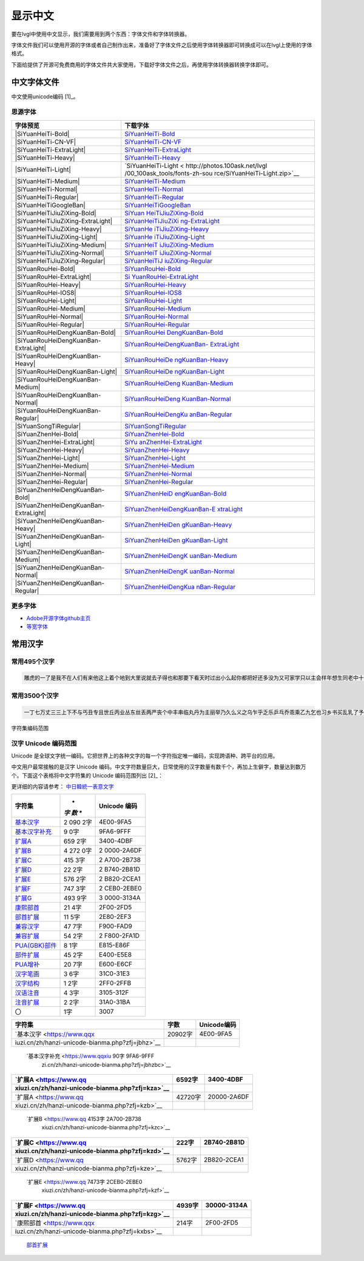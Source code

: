 .. \_fonts-zh-source:

=========
显示中文
=========

要在lvgl中使用中文显示，我们需要用到两个东西：字体文件和字体转换器。

字体文件我们可以使用开源的字体或者自己制作出来，准备好了字体文件之后使用字体转换器即可转换成可以在lvgl上使用的字体格式。

下面给提供了开源可免费商用的字体文件共大家使用，下载好字体文件之后，再使用字体转换器转换字体即可。

中文字体文件
============

中文使用unicode编码 [1]_。

思源字体
--------

+---------------------------------------+-------------------------------+
| 字体预览                              | 下载字体                      |
+=======================================+===============================+
| |SiYuanHeiTi-Bold|                    | `SiYuanHeiTi-Bold             |
|                                       | <http://photos.100ask.net/lvg |
|                                       | l/00_100ask_tools/fonts-zh-so |
|                                       | urce/SiYuanHeiTi-Bold.zip>`__ |
+---------------------------------------+-------------------------------+
| |SiYuanHeiTi-CN-VF|                   | `SiYuanHeiTi-CN-VF            |
|                                       | <http://photos.100ask.net/lvgl|
|                                       | /00_100ask_tools/fonts-zh-sou |
|                                       | rce/SiYuanHeiTi-CN-VF.zip>`__ |
+---------------------------------------+-------------------------------+
| |SiYuanHeiTi-ExtraLight|              |                               |
|                                       | `SiYuanHeiTi-ExtraLight <http:|
|                                       | //photos.100ask.net/lvgl/00_1 |
|                                       | 00ask_tools/fonts-zh-source/S |
|                                       | iYuanHeiTi-ExtraLight.zip>`__ |
+---------------------------------------+-------------------------------+
| |SiYuanHeiTi-Heavy|                   | `SiYuanHeiTi-Heavy            |
|                                       | <http://photos.100ask.net/lvgl|
|                                       | /00_100ask_tools/fonts-zh-sou |
|                                       | rce/SiYuanHeiTi-Heavy.zip>`__ |
+---------------------------------------+-------------------------------+
| |SiYuanHeiTi-Light|                   | `SiYuanHeiTi-Light <          |
|                                       | http://photos.100ask.net/lvgl |
|                                       | /00_100ask_tools/fonts-zh-sou |
|                                       | rce/SiYuanHeiTi-Light.zip>`__ |
+---------------------------------------+-------------------------------+
| |SiYuanHeiTi-Medium|                  | `SiYuanHeiTi-Medium <h        |
|                                       | ttp://photos.100ask.net/lvgl/ |
|                                       | 00_100ask_tools/fonts-zh-sour |
|                                       | ce/SiYuanHeiTi-Medium.zip>`__ |
+---------------------------------------+-------------------------------+
| |SiYuanHeiTi-Normal|                  | `SiYuanHeiTi-Normal <h        |
|                                       | ttp://photos.100ask.net/lvgl/ |
|                                       | 00_100ask_tools/fonts-zh-sour |
|                                       | ce/SiYuanHeiTi-Normal.zip>`__ |
+---------------------------------------+-------------------------------+
| |SiYuanHeiTi-Regular|                 | `SiYuanHeiTi-Regular <ht      |
|                                       | tp://photos.100ask.net/lvgl/0 |
|                                       | 0_100ask_tools/fonts-zh-sourc |
|                                       | e/SiYuanHeiTi-Regular.zip>`__ |
+---------------------------------------+-------------------------------+
| |SiYuanHeiTiGoogleBan|                | `SiYuanHeiTiGoogleBan <htt    |
|                                       | p://photos.100ask.net/lvgl/00 |
|                                       | _100ask_tools/fonts-zh-source |
|                                       | /SiYuanHeiTiGoogleBan.zip>`__ |
+---------------------------------------+-------------------------------+
| |SiYuanHeiTiJiuZiXing-Bold|           | `SiYuan                       |
|                                       | HeiTiJiuZiXing-Bold <http://p |
|                                       | hotos.100ask.net/lvgl/00_100a |
|                                       | sk_tools/fonts-zh-source/SiYu |
|                                       | anHeiTiJiuZiXing-Bold.zip>`__ |
+---------------------------------------+-------------------------------+
| |SiYuanHeiTiJiuZiXing-ExtraLight|     | `SiYuanHeiTiJiuZiXi           |
|                                       | ng-ExtraLight <http://photos. |
|                                       | 100ask.net/lvgl/00_100ask_too |
|                                       | ls/fonts-zh-source/SiYuanHeiT |
|                                       | iJiuZiXing-ExtraLight.zip>`__ |
+---------------------------------------+-------------------------------+
| |SiYuanHeiTiJiuZiXing-Heavy|          | `SiYuanHe                     |
|                                       | iTiJiuZiXing-Heavy <http://ph |
|                                       | otos.100ask.net/lvgl/00_100as |
|                                       | k_tools/fonts-zh-source/SiYua |
|                                       | nHeiTiJiuZiXing-Heavy.zip>`__ |
+---------------------------------------+-------------------------------+
| |SiYuanHeiTiJiuZiXing-Light|          | `SiYuanHe                     |
|                                       | iTiJiuZiXing-Light <http://ph |
|                                       | otos.100ask.net/lvgl/00_100as |
|                                       | k_tools/fonts-zh-source/SiYua |
|                                       | nHeiTiJiuZiXing-Light.zip>`__ |
+---------------------------------------+-------------------------------+
| |SiYuanHeiTiJiuZiXing-Medium|         | `SiYuanHeiT                   |
|                                       | iJiuZiXing-Medium <http://pho |
|                                       | tos.100ask.net/lvgl/00_100ask |
|                                       | _tools/fonts-zh-source/SiYuan |
|                                       | HeiTiJiuZiXing-Medium.zip>`__ |
+---------------------------------------+-------------------------------+
| |SiYuanHeiTiJiuZiXing-Normal|         | `SiYuanHeiT                   |
|                                       | iJiuZiXing-Normal <http://pho |
|                                       | tos.100ask.net/lvgl/00_100ask |
|                                       | _tools/fonts-zh-source/SiYuan |
|                                       | HeiTiJiuZiXing-Normal.zip>`__ |
+---------------------------------------+-------------------------------+
| |SiYuanHeiTiJiuZiXing-Regular|        | `SiYuanHeiTiJ                 |
|                                       | iuZiXing-Regular <http://phot |
|                                       | os.100ask.net/lvgl/00_100ask_ |
|                                       | tools/fonts-zh-source/SiYuanH |
|                                       | eiTiJiuZiXing-Regular.zip>`__ |
+---------------------------------------+-------------------------------+
| |SiYuanRouHei-Bold|                   | `SiYuanRouHei-Bold            |
|                                       | <http://photos.100ask.net/lvgl|
|                                       | /00_100ask_tools/fonts-zh-sou |
|                                       | rce/SiYuanRouHei-Bold.zip>`__ |
+---------------------------------------+-------------------------------+
| |SiYuanRouHei-ExtraLight|             | `Si                           |
|                                       | YuanRouHei-ExtraLight <http:/ |
|                                       | /photos.100ask.net/lvgl/00_10 |
|                                       | 0ask_tools/fonts-zh-source/Si |
|                                       | YuanRouHei-ExtraLight.zip>`__ |
+---------------------------------------+-------------------------------+
| |SiYuanRouHei-Heavy|                  | `SiYuanRouHei-Heavy  <h       |
|                                       | ttp://photos.100ask.net/lvgl/ |
|                                       | 00_100ask_tools/fonts-zh-sour |
|                                       | ce/SiYuanRouHei-Heavy.zip>`__ |
+---------------------------------------+-------------------------------+
| |SiYuanRouHei-IOS8|                   | `SiYuanRouHei-IOS8            |
|                                       | <http://photos.100ask.net/lvgl|
|                                       | /00_100ask_tools/fonts-zh-sou |
|                                       | rce/SiYuanRouHei-IOS8.zip>`__ |
+---------------------------------------+-------------------------------+
| |SiYuanRouHei-Light|                  | `SiYuanRouHei-Light <h        |
|                                       | ttp://photos.100ask.net/lvgl/ |
|                                       | 00_100ask_tools/fonts-zh-sour |
|                                       | ce/SiYuanRouHei-Light.zip>`__ |
+---------------------------------------+-------------------------------+
| |SiYuanRouHei-Medium|                 | `SiYuanRouHei-Medium <ht      |
|                                       | tp://photos.100ask.net/lvgl/0 |
|                                       | 0_100ask_tools/fonts-zh-sourc |
|                                       | e/SiYuanRouHei-Medium.zip>`__ |
+---------------------------------------+-------------------------------+
| |SiYuanRouHei-Normal|                 | `SiYuanRouHei-Normal <ht      |
|                                       | tp://photos.100ask.net/lvgl/0 |
|                                       | 0_100ask_tools/fonts-zh-sourc |
|                                       | e/SiYuanRouHei-Normal.zip>`__ |
+---------------------------------------+-------------------------------+
| |SiYuanRouHei-Regular|                | `SiYuanRouHei-Regular <htt    |
|                                       | p://photos.100ask.net/lvgl/00 |
|                                       | _100ask_tools/fonts-zh-source |
|                                       | /SiYuanRouHei-Regular.zip>`__ |
+---------------------------------------+-------------------------------+
| |SiYuanRouHeiDengKuanBan-Bold|        | `SiYuanRouHei                 |
|                                       | DengKuanBan-Bold <http://phot |
|                                       | os.100ask.net/lvgl/00_100ask_ |
|                                       | tools/fonts-zh-source/SiYuanR |
|                                       | ouHeiDengKuanBan-Bold.zip>`__ |
+---------------------------------------+-------------------------------+
| |SiYuanRouHeiDengKuanBan-ExtraLight|  | `SiYuanRouHeiDengKuanBan-     |
|                                       | ExtraLight <http://photos.100 |
|                                       | ask.net/lvgl/00_100ask_tools/ |
|                                       | fonts-zh-source/SiYuanRouHeiD |
|                                       | engKuanBan-ExtraLight.zip>`__ |
+---------------------------------------+-------------------------------+
| |SiYuanRouHeiDengKuanBan-Heavy|       | `SiYuanRouHeiDe               |
|                                       | ngKuanBan-Heavy <http://photo |
|                                       | s.100ask.net/lvgl/00_100ask_t |
|                                       | ools/fonts-zh-source/SiYuanRo |
|                                       | uHeiDengKuanBan-Heavy.zip>`__ |
+---------------------------------------+-------------------------------+
| |SiYuanRouHeiDengKuanBan-Light|       | `SiYuanRouHeiDe               |
|                                       | ngKuanBan-Light <http://photo |
|                                       | s.100ask.net/lvgl/00_100ask_t |
|                                       | ools/fonts-zh-source/SiYuanRo |
|                                       | uHeiDengKuanBan-Light.zip>`__ |
+---------------------------------------+-------------------------------+
| |SiYuanRouHeiDengKuanBan-Medium|      | `SiYuanRouHeiDeng             |
|                                       | KuanBan-Medium <http://photos |
|                                       | .100ask.net/lvgl/00_100ask_to |
|                                       | ols/fonts-zh-source/SiYuanRou |
|                                       | HeiDengKuanBan-Medium.zip>`__ |
+---------------------------------------+-------------------------------+
| |SiYuanRouHeiDengKuanBan-Normal|      | `SiYuanRouHeiDeng             |
|                                       | KuanBan-Normal <http://photos |
|                                       | .100ask.net/lvgl/00_100ask_to |
|                                       | ols/fonts-zh-source/SiYuanRou |
|                                       | HeiDengKuanBan-Normal.zip>`__ |
+---------------------------------------+-------------------------------+
| |SiYuanRouHeiDengKuanBan-Regular|     | `SiYuanRouHeiDengKu           |
|                                       | anBan-Regular <http://photos. |
|                                       | 100ask.net/lvgl/00_100ask_too |
|                                       | ls/fonts-zh-source/SiYuanRouH |
|                                       | eiDengKuanBan-Regular.zip>`__ |
+---------------------------------------+-------------------------------+
| |SiYuanSongTiRegular|                 | `SiYuanSongTiRegular <ht      |
|                                       | tp://photos.100ask.net/lvgl/0 |
|                                       | 0_100ask_tools/fonts-zh-sourc |
|                                       | e/SiYuanSongTiRegular.zip>`__ |
+---------------------------------------+-------------------------------+
| |SiYuanZhenHei-Bold|                  | `SiYuanZhenHei-Bold <h        |
|                                       | ttp://photos.100ask.net/lvgl/ |
|                                       | 00_100ask_tools/fonts-zh-sour |
|                                       | ce/SiYuanZhenHei-Bold.zip>`__ |
+---------------------------------------+-------------------------------+
| |SiYuanZhenHei-ExtraLight|            | `SiYu                         |
|                                       | anZhenHei-ExtraLight <http:// |
|                                       | photos.100ask.net/lvgl/00_100 |
|                                       | ask_tools/fonts-zh-source/SiY |
|                                       | uanZhenHei-ExtraLight.zip>`__ |
+---------------------------------------+-------------------------------+
| |SiYuanZhenHei-Heavy|                 | `SiYuanZhenHei-Heavy <ht      |
|                                       | tp://photos.100ask.net/lvgl/0 |
|                                       | 0_100ask_tools/fonts-zh-sourc |
|                                       | e/SiYuanZhenHei-Heavy.zip>`__ |
+---------------------------------------+-------------------------------+
| |SiYuanZhenHei-Light|                 | `SiYuanZhenHei-Light <ht      |
|                                       | tp://photos.100ask.net/lvgl/0 |
|                                       | 0_100ask_tools/fonts-zh-sourc |
|                                       | e/SiYuanZhenHei-Light.zip>`__ |
+---------------------------------------+-------------------------------+
| |SiYuanZhenHei-Medium|                | `SiYuanZhenHei-Medium <htt    |
|                                       | p://photos.100ask.net/lvgl/00 |
|                                       | _100ask_tools/fonts-zh-source |
|                                       | /SiYuanZhenHei-Medium.zip>`__ |
+---------------------------------------+-------------------------------+
| |SiYuanZhenHei-Normal|                | `SiYuanZhenHei-Normal <htt    |
|                                       | p://photos.100ask.net/lvgl/00 |
|                                       | _100ask_tools/fonts-zh-source |
|                                       | /SiYuanZhenHei-Normal.zip>`__ |
+---------------------------------------+-------------------------------+
| |SiYuanZhenHei-Regular|               | `SiYuanZhenHei-Regular <http  |
|                                       | ://photos.100ask.net/lvgl/00_ |
|                                       | 100ask_tools/fonts-zh-source/ |
|                                       | SiYuanZhenHei-Regular.zip>`__ |
+---------------------------------------+-------------------------------+
| |SiYuanZhenHeiDengKuanBan-Bold|       | `SiYuanZhenHeiD               |
|                                       | engKuanBan-Bold <http://photo |
|                                       | s.100ask.net/lvgl/00_100ask_t |
|                                       | ools/fonts-zh-source/SiYuanZh |
|                                       | enHeiDengKuanBan-Bold.zip>`__ |
+---------------------------------------+-------------------------------+
| |SiYuanZhenHeiDengKuanBan-ExtraLight| | `SiYuanZhenHeiDengKuanBan-E   |
|                                       | xtraLight <http://photos.100a |
|                                       | sk.net/lvgl/00_100ask_tools/f |
|                                       | onts-zh-source/SiYuanZhenHeiD |
|                                       | engKuanBan-ExtraLight.zip>`__ |
+---------------------------------------+-------------------------------+
| |SiYuanZhenHeiDengKuanBan-Heavy|      | `SiYuanZhenHeiDen             |
|                                       | gKuanBan-Heavy <http://photos |
|                                       | .100ask.net/lvgl/00_100ask_to |
|                                       | ols/fonts-zh-source/SiYuanZhe |
|                                       | nHeiDengKuanBan-Heavy.zip>`__ |
+---------------------------------------+-------------------------------+
| |SiYuanZhenHeiDengKuanBan-Light|      | `SiYuanZhenHeiDen             |
|                                       | gKuanBan-Light <http://photos |
|                                       | .100ask.net/lvgl/00_100ask_to |
|                                       | ols/fonts-zh-source/SiYuanZhe |
|                                       | nHeiDengKuanBan-Light.zip>`__ |
+---------------------------------------+-------------------------------+
| |SiYuanZhenHeiDengKuanBan-Medium|     | `SiYuanZhenHeiDengK           |
|                                       | uanBan-Medium <http://photos. |
|                                       | 100ask.net/lvgl/00_100ask_too |
|                                       | ls/fonts-zh-source/SiYuanZhen |
|                                       | HeiDengKuanBan-Medium.zip>`__ |
+---------------------------------------+-------------------------------+
| |SiYuanZhenHeiDengKuanBan-Normal|     | `SiYuanZhenHeiDengK           |
|                                       | uanBan-Normal <http://photos. |
|                                       | 100ask.net/lvgl/00_100ask_too |
|                                       | ls/fonts-zh-source/SiYuanZhen |
|                                       | HeiDengKuanBan-Normal.zip>`__ |
+---------------------------------------+-------------------------------+
| |SiYuanZhenHeiDengKuanBan-Regular|    | `SiYuanZhenHeiDengKua         |
|                                       | nBan-Regular <http://photos.1 |
|                                       | 00ask.net/lvgl/00_100ask_tool |
|                                       | s/fonts-zh-source/SiYuanZhenH |
|                                       | eiDengKuanBan-Regular.zip>`__ |
+---------------------------------------+-------------------------------+

更多字体
--------

-  `Adobe开源字体github主页 <https://github.com/adobe-fonts>`__
-  `等宽字体 </tools/monospaced-font>`__

常用汉字
=========

常用495个汉字
-------------

.. code:: shell

   雕虎的一了是我不在人们有来他这上着个地到大里说就去子得也和那要下看天时过出小么起你都把好还多没为又可家学只以主会样年想生同老中十从自面前头道它后然走很像见两用她国动进成回什边作对开而己些现山民候经发工向事命给长水几义三声于高手知理眼志点心战二问但身方实吃做叫当住听革打呢真全才四已所敌之最光产情路分总条白话东席次亲如被花口放儿常气黄五第使写军木珍吧文运再果怎定许快明行因别飞外树物活部门无往船望新带队先力完却站代员机更九您每风级跟笑啊孩万少直意夜比阶连车重便斗马哪化太指变社似士者干石满梅日决百原拿群究各六本思解立河村八难早论吗根共让相研今其书坐接应关信觉步反处记将千找争领或师结块跑谁草越字加脚紧爱等习阵怕月青半火法题建赶位唱海七女任件感准张团屋离色脸片科倒睛利世刚且由送切星导晚表够整认响雪流未场该并底深刻平伟忙提确近亮轻讲农古黑告界拉名呀土清阳照办史改历转画造嘴此治北必服雨穿内识验传业菜爬睡兴形量咱观苦体众通冲合破友度术饭公旁房极南枪读沙岁线野坚空收算至政城劳落钱特围弟胜教热展包歌类渐强数乡呼音答哥际旧神座章帮啦受系令跳非何牛取入岸敢掉忽种装顶急戴林停息句区衣般报叶压慢叔背细艳佐

常用3500个汉字
--------------

.. code:: shell

   一丁七万丈三三上下不与丐丑专且世丘丙业丛东丝丢两严丧个中丰串临丸丹为主丽举乃久么义之乌乍乎乏乐乒乓乔乖乘乙九乞也习乡书买乱乳了予争事二于亏云互五井亚些亡交亥亦产亩享京亭亮亲人亿什仁仅仆仇今介仍从仑仓仔他仗付仙代令以仪们仰仲件价任份仿企伊伍伏伐休众优伙会伞伟传伤伦伪伯估伴伶伸伺似佃但位低住佑体何余佛作你佣佩佳使侄侈例侍供依侠侣侥侦侧侨侮侯侵便促俄俊俏俐俗俘保信俩俭修俯俱俺倍倒倔倘候倚借倡倦债值倾假偎偏做停健偶偷偿傀傅傍储催傲傻像僚僧僵僻儒儡儿允元兄充兆先光克免兑兔党兜兢入全八公六兰共关兴兵其具典养兼兽冀内冈册再冒冕冗写军农冠冤冬冯冰冲决况冶冷冻净凄准凉凌减凑凛凝几凡凤凫凭凯凰凳凶凸凹出击函凿刀刁刃分切刊刑划列刘则刚创初删判刨利别刮到制刷券刹刺刻刽剂剃削前剑剔剖剥剧剩剪副割剿劈力劝办功加务劣动助努劫励劲劳势勃勇勉勋勒勘募勤勺勾勿匀包匆匈匕化北匙匠匣匪匹区医匾匿十千升午半华协卑卒卓单卖南博卜占卡卢卤卦卧卫印危即却卵卷卸卿厂厅历厉压厌厕厘厚原厢厦厨去县参又叉及友双反发叔取受变叙叛叠口古句另叨只叫召叭叮可台史右叶号司叹叼叽吁吃各吆合吉吊同名后吏吐向吓吕吗君吝吞吟吠否吧吨吩含听吭吮启吱吴吵吸吹吻吼呀呆呈告呐呕员呛呜呢周味呵呻呼命咆和咏咐咒咕咖咙咧咨咪咬咱咳咸咽哀品哄哆哈响哎哑哗哟哥哨哩哪哭哮哲哺哼唁唆唇唉唐唠唤唧唬售唯唱唾啃啄商啊啡啤啥啦啰啸啼喂善喇喉喊喘喜喝喧喳喷喻嗅嗓嗜嗡嗤嗦嗽嘀嘁嘉嘱嘲嘴嘶嘹嘿器噩噪嚎嚣嚷嚼囊囚四回因团囤园困囱围固国图圃圆圈土圣在地场圾址均坊坎坏坐坑块坚坛坝坞坟坠坡坤坦坪坯坷垂垃垄型垒垛垢垦垫垮埂埃埋城域埠培基堂堆堕堡堤堪堰堵塌塑塔塘塞填境墅墓墙增墨墩壁壕壤士壮声壳壶壹处备复夏夕外多夜够大天太夫夭央夯失头夷夸夹夺奄奇奈奉奋奏契奔奕奖套奠奢奥女奴奶奸她好如妄妆妇妈妒妓妖妙妥妨妹妻姆姊始姐姑姓委姚姜姥姨姻姿威娃娄娇娘娜娩娱娶婆婉婚婴婶婿媒媚媳嫁嫂嫉嫌嫡嫩嬉子孔孕字存孙孝孟季孤学孩孵孽宁它宅宇守安宋完宏宗官宙定宛宜宝实宠审客宣室宦宪宫宰害宴宵家容宽宾宿寂寄密寇富寒寓寝寞察寡寥寨寸对寺寻导寿封射将尉尊小少尔尖尘尚尝尤就尸尺尼尽尾尿局屁层居屈屉届屋屎屏屑展属屠屡履屯山屹屿岁岂岔岖岗岛岩岭岳岸峡峦峭峰峻崇崎崔崖崩崭嵌巍川州巡巢工左巧巨巩巫差己已巴巷巾币市布帅帆师希帐帕帖帘帚帜帝带席帮常帽幅幌幔幕幢干干平年并幸幻幼幽广庄庆庇床序庐库应底店庙府庞废度座庭庵庶康庸廉廊廓延廷建开异弃弄弊式弓引弛弟张弥弦弧弯弱弹强归当录形彤彩彪彬彭彰影役彻彼往征径待很徊律徐徒徒得徘御循微德徽心必忆忌忍志忘忙忠忧快忱念忽忿怀态怎怒怔怕怖怜思怠急性怨怪怯总恃恋恍恐恒恕恢恤恨恩恬恭息恰恳恶恼悄悉悍悔悟悠患悦您悬悯悲悴悼情惊惋惑惕惜惠惦惧惨惩惫惭惯惰想惶惹愁愈愉意愕愚感愤愧愿慈慌慎慕慢慧慨慰慷憋憎憔憨憾懂懈懊懒懦戈戏成我戒或战戚截戳戴户房所扁扇手才扎扑扒打扔托扛扣执扩扫扬扭扮扯扰扳扶批扼找承技抄把抑抒抓投抖抗折抚抛抠抡抢护报披抬抱抵抹押抽拂拄担拆拇拉拌拍拐拒拓拔拖拗拘拙招拜拟拢拣拥拦拧拨择括拭拯拱拳拴拷拼拾拿持挂指按挎挑挖挚挟挠挡挣挤挥挨挪挫振挺挽捂捅捆捉捌捍捎捏捐捕捞损捡换捣捧据捶捷捺捻掀掂授掉掌掏掐排掖掘掠探接控推掩措掰掷掸掺揉揍描提插揖握揣揩揪揭援揽搀搁搂搅搏搓搔搜搞搪搬搭携摄摆摇摊摔摘摧摩摸摹撇撑撒撕撞撤撩撬播撮撰撵撼擂擅操擎擒擦攀攒攘支收改攻放政故效敌敏救教敛敞敢散敦敬数敲整敷文斋斑斗料斜斟斤斥斧斩断斯新方施旁旅旋族旗无既日旦旧旨早旬旭旱时旷旺昂昆昌明昏易昔昙星映春昧昨昭是昵昼显晃晋晌晒晓晕晚晤晦晨普景晰晴晶智晾暂暇暑暖暗暮暴曙曲更曹曼曾替最月有朋服朗望朝期朦木未末本术朱朴朵机朽杀杂权杆杈杉李杏材村杖杜束杠条来杨杭杯杰松板极构枉析枕林枚果枝枢枣枪枫枯架枷柄柏某柑柒染柔柜柠查柬柱柳柴柿栅标栈栋栏树栓栖栗校株样核根格栽桂桃桅框案桌桐桑档桥桦桨桩桶梁梅梆梗梢梦梧梨梭梯械梳检棉棋棍棒棕棘棚棠森棱棵棺椅植椎椒椭椰椿楔楚楞楣楷楼概榄榆榔榕榛榜榨榴槐槽樊樟模横樱橄橘橙橡橱檀檐檩檬欠次欢欣欧欲欺款歇歉歌止正此步武歧歪歹死歼殃殉殊残殖殴段殷殿毁毅母每毒比毕毙毛毡毫毯氏民氓气氛氢氧氨氮氯水永汁求汇汉汗汛汞江池污汤汪汰汹汽沃沈沉沐沙沛沟没沥沦沧沪沫沮河沸油治沼沽沾沿泄泉泊泌法泛泞泡波泣泥注泪泰泳泵泻泼泽洁洋洒洗洛洞津洪洲活洼洽派流浅浆浇浊测济浑浓浙浦浩浪浮浴海浸涂消涉涌涎涕涛涝涡涣涤润涧涨涩涮涯液涵淀淆淋淌淑淘淡淤淫淮深淳混淹添清渊渐渔渗渠渡渣渤温港渴游渺湃湖湘湾湿溃溅溉源溜溢溪溯溶溺滋滑滓滔滚滞满滤滥滨滩滴漂漆漏漓演漠漩漫漱漾潘潜潦潭潮澄澈澎澜澡澳激濒瀑灌火灭灯灰灵灶灸灼灾灿炉炊炎炒炕炫炬炭炮炸点炼烁烂烈烘烙烛烟烤烦烧烫热烹焊焕焙焚焦焰然煌煎煞煤照煮熄熊熏熔熙熟熬燃燎燕燥爆爪爬爱爵父爷爸爹爽片版牌牍牙牛牡牢牧物牲牵特牺犀犁犬犯状犹狂狈狐狗狞狠狡独狭狮狰狱狸狼猎猖猛猜猩猪猫猬献猴猾猿玄率玉王玖玛玩玫环现玲玷玻珊珍珠班球琅理琉琐琢琳琴琼瑞瑟瑰璃璧瓜瓢瓣瓤瓦瓮瓶瓷甘甚甜生甥用甩甫田由甲申电男甸画畅界畏畔留畜略畦番畴畸疆疏疑疗疙疚疟疤疫疮疯疲疹疼疾病症痊痒痕痘痛痢痪痰痴痹瘟瘤瘦瘩瘪瘫瘸瘾癌癞癣登白百皂的皆皇皮皱皿盅盆盈益盏盐监盒盔盖盗盘盛盟目盯盲直相盹盼盾省眉看真眠眨眯眶眷眼着睁睛睡督睦睬睹瞄瞎瞒瞧瞪瞬瞭瞳瞻矗矛矢知矩矫短矮石矾矿码砂砌砍研砖砚砰破砸砾础硅硕硝硫硬确硼碉碌碍碎碑碗碘碟碧碰碱碳碴碾磁磅磕磨磷磺礁示礼社祈祖祝神祟祠祥票祭祷祸禀禁福离禽禾秀私秃秆秉秋种科秒秕秘租秤秦秧秩秫积称秸移秽稀程稍税稚稠稳稻稼稽稿穆穗穴究穷空穿突窃窄窍窑窒窖窗窘窜窝窟窥窿立竖站竞竟章竣童竭端竹竿笆笋笑笔笙笛笤符笨第笼等筋筏筐筑筒答策筛筝筷筹签简箍箕算管箩箫箭箱篇篓篙篡篮篱篷簇簸簿籍米类籽粉粒粗粘粟粤粥粪粮粱粹精糊糕糖糙糜糟糠糯系紊素索紧紫累絮繁纠红纤约级纪纫纬纯纱纲纳纵纷纸纹纺纽线练组绅细织终绊绍绎经绑绒结绕绘给络绝绞统绢绣继绩绪续绰绳维绵绷绸综绽绿缀缅缆缎缓缔缕编缘缚缝缠缤缨缩缭缰缴缸缺罐网罕罗罚罢罩罪置署羊美羔羞羡群羹羽翁翅翎翔翘翠翩翰翻翼耀老考者而耍耐耕耕耗耙耳耸耻耽耿聂聊聋职联聘聚聪肃肄肆肉肋肌肖肘肚肛肝肠股肢肤肥肩肪肮肯育肴肺肾肿胀胁胃胆背胎胖胚胜胞胡胧胯胰胳胶胸能脂脆脉脊脏脐脑脓脖脚脯脱脸脾腊腋腌腐腔腕腥腮腰腹腺腻腾腿膀膊膏膘膛膜膝膨膳臀臂臊臣自臭至致臼舀舅舆舌舍舒舔舞舟航般舰舱舵舶舷船艇艘良艰色艳艺艾节芋芍芒芙芜芝芥芦芬芭芯花芳芹芽苇苍苏苔苗苛苞苟若苦苫英苹茁茂范茄茅茉茎茧茫茬茴茵茶茸荆草荐荒荔荚荞荠荡荣荤荧药荷荸莉莫莱莲获莹莺莽菇菊菌菜菠菩菱菲萄萌萍萎萝萤营萧萨落著葛葡董葫葬葱葵蒂蒋蒙蒜蒲蒸蒿蓄蓉蓖蓝蓬蔑蔓蔗蔚蔫蔬蔼蔽蕉蕊蕴蕾薄薇薛薪薯藏藐藕藤藻蘑蘸虎虏虐虑虚虫虱虹虽虾蚀蚁蚂蚊蚌蚓蚕蚜蚣蚤蚪蚯蛀蛆蛇蛉蛋蛔蛙蛛蛤蛮蛹蛾蜀蜂蜈蜒蜓蜕蜗蜘蜜蜡蜻蝇蝉蝌蝎蝗蝙蝠蝴蝶螃融螟螺蟀蟆蟋蟹蠕蠢血衅行衍衔街衙衡衣补表衩衫衬衰衷袁袄袋袍袒袖袜被袭袱裁裂装裆裉裕裙裤裳裸裹褂褐褒褥襟西要覆见观规觅视览觉角解触言誉誊誓警譬计订认讥讨让训议讯记讲讳讶许讹论讼讽设访诀证评诅识诈诉诊词译试诗诚话诞诡询该详诫诬语误诱诲说诵请诸诺读诽课谁调谅谆谈谊谋谍谎谐谒谓谚谜谢谣谤谦谨谬谭谱谴谷豁豆豌象豪豫豹豺貌贝贞负贡财责贤败账货货质贩贪贫贬购贮贯贰贱贴贵贸费贺贼贾贿赁赂赃资赊赋赌赎赏赐赔赖赘赚赛赞赠赡赢赤赦赫走赴赵赶起趁超越趋趟趣足趴趾跃跋跌跑跛距跟跨跪路跳践跷跺踊踏踢踩踪踱蹂蹄蹈蹋蹦蹬蹭蹲躁躏身躬躯躲躺车轧轨轩转轮软轰轴轻载轿较辅辆辈辉辐辑输辕辖辙辛辜辞辟辣辨辩辫辰辱边辽达迁迂迄迅过迈迎运近返还这进远违连迟迫述迷迹追退送适逃逆选逊透逐递途逗通逛逝逞速造逢逮逸逻逼逾遂遇遍遏道遗遣遥遭遮遵避邀邑邓邢那邦邪邮邻郁郊郎郑部郭都鄙酌配酒酗酝酣酥酪酬酱酵酷酸酿醇醉醋醒采释里重野量金鉴针钉钓钙钝钞钟钠钢钥钦钧钩钮钱钳钻钾铁铃铅铆铐铛铜铝铡铣铭铲银铸铺链销锁锄锅锈锉锋锌锐错锚锡锣锤锥锦锨锭键锯锰锹锻镀镇镊镐镜镣镰镶长门闪闭问闯闰闲间闷闸闹闺闻闽阀阁阅阎阐阔队阱防阳阴阵阶阻阿附际陆陈陋陌降限陕陡院除陨险陪陵陶陷隅隆随隐隔隘隙障隧隶难雀雁雄雅集雇雌雏雕雨雪雳零雷雹雾需震霉霍霎霜霞露霸霹青靖静非靠靡面革靴靶鞋鞍鞠鞭韧韩韭音韵页顶顷项顺须顽顾顿颁颂预颅领颇颈颊频颓颖颗题颜额颠颤风飒飘飞食餐饥饭饮饰饱饲饵饶饺饼饿馁馅馆馋馍馏馒首香马驮驯驰驱驳驴驶驹驻驼驾骂骄骆骇验骏骑骗骚骡骤骨髓高鬓鬼魁魂魄魏魔鱼鲁鲜鲤鲫鲸鳄鳍鳖鳞鸟鸠鸡鸣鸥鸦鸭鸯鸳鸵鸽鸿鹃鹅鹉鹊鹏鹤鹦鹰鹿麦麸麻黄黍黎黑黔默鼎鼓鼠鼻齐齿龄龙龟

字符集编码范围

汉字 Unicode 编码范围
---------------------

Unicode
是全球文字统一编码。它把世界上的各种文字的每一个字符指定唯一编码，实现跨语种、跨平台的应用。

中文用户最常接触的是汉字 Unicode
编码。中文字符数量巨大，日常使用的汉字数量有数千个，再加上生僻字，数量达到数万个。下面这个表格将中文字符集的
Unicode 编码范围列出 [2]_：

更详细的内容请参考：
`中日韓統一表意文字 <https://zh.wikipedia.org/wiki/%E4%B8%AD%E6%97%A5%E9%9F%93%E7%B5%B1%E4%B8%80%E8%A1%A8%E6%84%8F%E6%96%87%E5%AD%97>`__

+--------------------------------------------------+-----+------------+
| **字符集**                                       | *   | **Unicode  |
|                                                  | *字 | 编码**     |
|                                                  | 数  |            |
|                                                  | **  |            |
+==================================================+=====+============+
| `基本汉字 <https://www.qqx                       | 2   | 4E00-9FA5  |
| iuzi.cn/zh/hanzi-unicode-bianma.php?zfj=jbhz>`__ | 090 |            |
|                                                  | 2字 |            |
+--------------------------------------------------+-----+------------+
| `基本汉字补充 <https://www.qqxiu                 | 9   | 9FA6-9FFF  |
| zi.cn/zh/hanzi-unicode-bianma.php?zfj=jbhzbc>`__ | 0字 |            |
+--------------------------------------------------+-----+------------+
| `扩展A <https://www.qq                           | 659 | 3400-4DBF  |
| xiuzi.cn/zh/hanzi-unicode-bianma.php?zfj=kza>`__ | 2字 |            |
+--------------------------------------------------+-----+------------+
| `扩展B <https://www.qq                           | 4   | 2          |
| xiuzi.cn/zh/hanzi-unicode-bianma.php?zfj=kzb>`__ | 272 | 0000-2A6DF |
|                                                  | 0字 |            |
+--------------------------------------------------+-----+------------+
| `扩展C <https://www.qq                           | 415 | 2          |
| xiuzi.cn/zh/hanzi-unicode-bianma.php?zfj=kzc>`__ | 3字 | A700-2B738 |
+--------------------------------------------------+-----+------------+
| `扩展D <https://www.qq                           | 22  | 2          |
| xiuzi.cn/zh/hanzi-unicode-bianma.php?zfj=kzd>`__ | 2字 | B740-2B81D |
+--------------------------------------------------+-----+------------+
| `扩展E <https://www.qq                           | 576 | 2          |
| xiuzi.cn/zh/hanzi-unicode-bianma.php?zfj=kze>`__ | 2字 | B820-2CEA1 |
+--------------------------------------------------+-----+------------+
| `扩展F <https://www.qq                           | 747 | 2          |
| xiuzi.cn/zh/hanzi-unicode-bianma.php?zfj=kzf>`__ | 3字 | CEB0-2EBE0 |
+--------------------------------------------------+-----+------------+
| `扩展G <https://www.qq                           | 493 | 3          |
| xiuzi.cn/zh/hanzi-unicode-bianma.php?zfj=kzg>`__ | 9字 | 0000-3134A |
+--------------------------------------------------+-----+------------+
| `康熙部首 <https://www.qqx                       | 21  | 2F00-2FD5  |
| iuzi.cn/zh/hanzi-unicode-bianma.php?zfj=kxbs>`__ | 4字 |            |
+--------------------------------------------------+-----+------------+
| `部首扩展 <https://www.qqx                       | 11  | 2E80-2EF3  |
| iuzi.cn/zh/hanzi-unicode-bianma.php?zfj=bskz>`__ | 5字 |            |
+--------------------------------------------------+-----+------------+
| `兼容汉字 <https://www.qqx                       | 47  | F900-FAD9  |
| iuzi.cn/zh/hanzi-unicode-bianma.php?zfj=jrhz>`__ | 7字 |            |
+--------------------------------------------------+-----+------------+
| `兼容扩展 <https://www.qqx                       | 54  | 2          |
| iuzi.cn/zh/hanzi-unicode-bianma.php?zfj=jrkz>`__ | 2字 | F800-2FA1D |
+--------------------------------------------------+-----+------------+
| `PUA(GBK)部件 <https://www.qqxi                  | 8   | E815-E86F  |
| uzi.cn/zh/hanzi-unicode-bianma.php?zfj=puabj>`__ | 1字 |            |
+--------------------------------------------------+-----+------------+
| `部件扩展 <https://www.qqx                       | 45  | E400-E5E8  |
| iuzi.cn/zh/hanzi-unicode-bianma.php?zfj=bjkz>`__ | 2字 |            |
+--------------------------------------------------+-----+------------+
| `PUA增补 <https://www.qqxi                       | 20  | E600-E6CF  |
| uzi.cn/zh/hanzi-unicode-bianma.php?zfj=puazb>`__ | 7字 |            |
+--------------------------------------------------+-----+------------+
| `汉字笔画 <https://www.qqx                       | 3   | 31C0-31E3  |
| iuzi.cn/zh/hanzi-unicode-bianma.php?zfj=hzbh>`__ | 6字 |            |
+--------------------------------------------------+-----+------------+
| `汉字结构 <https://www.qqx                       | 1   | 2FF0-2FFB  |
| iuzi.cn/zh/hanzi-unicode-bianma.php?zfj=hzjg>`__ | 2字 |            |
+--------------------------------------------------+-----+------------+
| `汉语注音 <https://www.qqx                       | 4   | 3105-312F  |
| iuzi.cn/zh/hanzi-unicode-bianma.php?zfj=hyzy>`__ | 3字 |            |
+--------------------------------------------------+-----+------------+
| `注音扩展 <https://www.qqx                       | 2   | 31A0-31BA  |
| iuzi.cn/zh/hanzi-unicode-bianma.php?zfj=zykz>`__ | 2字 |            |
+--------------------------------------------------+-----+------------+
| 〇                                               | 1字 | 3007       |
+--------------------------------------------------+-----+------------+


==================================================== =============== =====================
 **字符集**                                           **字数**        **Unicode编码**                                                                                          
==================================================== =============== ===================== 
 `基本汉字 <https://www.qqx                            20902字         4E00-9FA5           
  iuzi.cn/zh/hanzi-unicode-bianma.php?zfj=jbhz>`__   
==================================================== =============== =====================
 `基本汉字补充 <https://www.qqxiu                      90字             9FA6-9FFF           
  zi.cn/zh/hanzi-unicode-bianma.php?zfj=jbhzbc>`__   
==================================================== =============== =====================
 `扩展A <https://www.qq                               6592字           3400-4DBF           
  xiuzi.cn/zh/hanzi-unicode-bianma.php?zfj=kza>`__ 
==================================================== =============== =====================
 `扩展A <https://www.qq                               42720字          20000-2A6DF         
  xiuzi.cn/zh/hanzi-unicode-bianma.php?zfj=kzb>`__ 
==================================================== =============== =====================
 `扩展B <https://www.qq                               4153字           2A700-2B738         
  xiuzi.cn/zh/hanzi-unicode-bianma.php?zfj=kzc>`__  
==================================================== =============== =====================
 `扩展C <https://www.qq                               222字            2B740-2B81D         
  xiuzi.cn/zh/hanzi-unicode-bianma.php?zfj=kzd>`__ 
==================================================== =============== =====================
 `扩展D <https://www.qq                               5762字           2B820-2CEA1         
  xiuzi.cn/zh/hanzi-unicode-bianma.php?zfj=kze>`__  
==================================================== =============== =====================
 `扩展E <https://www.qq                               7473字           2CEB0-2EBE0         
  xiuzi.cn/zh/hanzi-unicode-bianma.php?zfj=kzf>`__ 
==================================================== =============== =====================
 `扩展F <https://www.qq                               4939字           30000-3134A         
  xiuzi.cn/zh/hanzi-unicode-bianma.php?zfj=kzg>`__ 
==================================================== =============== =====================
 `康熙部首 <https://www.qqx                            214字           2F00-2FD5           
  iuzi.cn/zh/hanzi-unicode-bianma.php?zfj=kxbs>`__ 
==================================================== =============== =====================
 `部首扩展 <https://www.qqx                           115字           2E80-2EF3           
 iuzi.cn/zh/hanzi-unicode-bianma.php?zfj=kxbs>`__     
==================================================== =============== =====================


拉丁字母 Unicode 编码范围
-------------------------

基本拉丁字母共有95个字符，其中52个属于拉丁字母，剩下的43个属于基本字符。

有33个字符被定义为“ASCII 标点及符号”，有时也被称为“ASCII 特殊字符”。

下面这个表格将基本拉丁字母字符集的 Unicode 编码范围列出 [3]_：

更详细的内容请参考：
`Unicode字符列表 <https://zh.wikipedia.org/wiki/Unicode%E5%AD%97%E7%AC%A6%E5%88%97%E8%A1%A8>`__

+-----+----+-----+-----------------------------------------------------+
| 代  | 显 | 十  | 描述                                                |
| 码  | 示 | 进  |                                                     |
|     |    | 制  |                                                     |
+=====+====+=====+=====================================================+
| U+0 |    | `   | `空格 <https://zh.wikipedia.org/wiki/空格>`__       |
| 020 |    | `&# |                                                     |
|     |    | 032 |                                                     |
|     |    | ;`` |                                                     |
+-----+----+-----+-----------------------------------------------------+
| U+0 | !  | `   | `叹号 <https://zh.wikipedia.org/wiki/叹号>`__       |
| 021 |    | `&# |                                                     |
|     |    | 033 |                                                     |
|     |    | ;`` |                                                     |
+-----+----+-----+-----------------------------------------------------+
| U+0 | ”  | `   | `双引号 <https://zh.wikipedia.org/wiki/双引号>`__   |
| 022 |    | `&# |                                                     |
|     |    | 034 |                                                     |
|     |    | ;`` |                                                     |
+-----+----+-----+-----------------------------------------------------+
| U+0 | #  | `   | `井号 <https://zh.wikipedia.org/wiki/井號>`__       |
| 023 |    | `&# |                                                     |
|     |    | 035 |                                                     |
|     |    | ;`` |                                                     |
+-----+----+-----+-----------------------------------------------------+
| U+0 | $  | `   | 价钱/货币符号                                       |
| 024 |    | `&# |                                                     |
|     |    | 036 |                                                     |
|     |    | ;`` |                                                     |
+-----+----+-----+-----------------------------------------------------+
| U+0 | %  | `   | `百                                                 |
| 025 |    | `&# | 分比符号 <https://zh.wikipedia.org/wiki/百分比>`__  |
|     |    | 037 |                                                     |
|     |    | ;`` |                                                     |
+-----+----+-----+-----------------------------------------------------+
| U+0 | &  | `   | `& <https://zh.wikipedia.org/wiki/%26>`__           |
| 026 |    | `&# |                                                     |
|     |    | 038 |                                                     |
|     |    | ;`` |                                                     |
+-----+----+-----+-----------------------------------------------------+
| U+0 | ’  | `   | `引号 <https://zh.wikipedia.org/wiki/引號>`__       |
| 027 |    | `&# |                                                     |
|     |    | 039 |                                                     |
|     |    | ;`` |                                                     |
+-----+----+-----+-----------------------------------------------------+
| U+0 | (  | `   | `左圆括号 <https://zh.wikipedia.org/wiki/圓括號>`__ |
| 028 |    | `&# |                                                     |
|     |    | 040 |                                                     |
|     |    | ;`` |                                                     |
+-----+----+-----+-----------------------------------------------------+
| U+0 | )  | `   | `右圆括号 <https://zh.wikipedia.org/wiki/圓括號>`__ |
| 029 |    | `&# |                                                     |
|     |    | 041 |                                                     |
|     |    | ;`` |                                                     |
+-----+----+-----+-----------------------------------------------------+
| U+0 | \* | `   | `星号 <https://zh.wikipedia.org/wiki/星號>`__       |
| 02A |    | `&# |                                                     |
|     |    | 042 |                                                     |
|     |    | ;`` |                                                     |
+-----+----+-----+-----------------------------------------------------+
| U+0 | +  | `   | `加号 <https://zh.wikipedia.org/wiki/數學符號>`__   |
| 02B |    | `&# |                                                     |
|     |    | 043 |                                                     |
|     |    | ;`` |                                                     |
+-----+----+-----+-----------------------------------------------------+
| U+0 | ,  | `   | `逗号 <https://zh.wikipedia.org/wiki/逗號>`__       |
| 02C |    | `&# |                                                     |
|     |    | 044 |                                                     |
|     |    | ;`` |                                                     |
+-----+----+-----+-----------------------------------------------------+
| U+0 | -  | `   | 连字号/减号                                         |
| 02D |    | `&# |                                                     |
|     |    | 045 |                                                     |
|     |    | ;`` |                                                     |
+-----+----+-----+-----------------------------------------------------+
| U+0 | .  | `   | `句号 <https://zh.wikipedia.org/wiki/句號>`__       |
| 02E |    | `&# |                                                     |
|     |    | 046 |                                                     |
|     |    | ;`` |                                                     |
+-----+----+-----+-----------------------------------------------------+
| U+0 | /  | `   | 正斜杠                                              |
| 02F |    | `&# |                                                     |
|     |    | 047 |                                                     |
|     |    | ;`` |                                                     |
+-----+----+-----+-----------------------------------------------------+
| U+0 | 0  | `   | `数字0 <https://zh.wikipedia.org/wiki/0>`__         |
| 030 |    | `&# |                                                     |
|     |    | 048 |                                                     |
|     |    | ;`` |                                                     |
+-----+----+-----+-----------------------------------------------------+
| U+0 | 1  | `   | `数字1 <https://zh.wikipedia.org/wiki/1>`__         |
| 031 |    | `&# |                                                     |
|     |    | 049 |                                                     |
|     |    | ;`` |                                                     |
+-----+----+-----+-----------------------------------------------------+
| U+0 | 2  | `   | `数字2 <https://zh.wikipedia.org/wiki/2>`__         |
| 032 |    | `&# |                                                     |
|     |    | 050 |                                                     |
|     |    | ;`` |                                                     |
+-----+----+-----+-----------------------------------------------------+
| U+0 | 3  | `   | `数字3 <https://zh.wikipedia.org/wiki/3>`__         |
| 033 |    | `&# |                                                     |
|     |    | 051 |                                                     |
|     |    | ;`` |                                                     |
+-----+----+-----+-----------------------------------------------------+
| U+0 | 4  | `   | `数字4 <https://zh.wikipedia.org/wiki/4>`__         |
| 034 |    | `&# |                                                     |
|     |    | 052 |                                                     |
|     |    | ;`` |                                                     |
+-----+----+-----+-----------------------------------------------------+
| U+0 | 5  | `   | `数字5 <https://zh.wikipedia.org/wiki/5>`__         |
| 035 |    | `&# |                                                     |
|     |    | 053 |                                                     |
|     |    | ;`` |                                                     |
+-----+----+-----+-----------------------------------------------------+
| U+0 | 6  | `   | `数字6 <https://zh.wikipedia.org/wiki/6>`__         |
| 036 |    | `&# |                                                     |
|     |    | 054 |                                                     |
|     |    | ;`` |                                                     |
+-----+----+-----+-----------------------------------------------------+
| U+0 | 7  | `   | `数字7 <https://zh.wikipedia.org/wiki/7>`__         |
| 037 |    | `&# |                                                     |
|     |    | 055 |                                                     |
|     |    | ;`` |                                                     |
+-----+----+-----+-----------------------------------------------------+
| U+0 | 8  | `   | `数字8 <https://zh.wikipedia.org/wiki/8>`__         |
| 038 |    | `&# |                                                     |
|     |    | 056 |                                                     |
|     |    | ;`` |                                                     |
+-----+----+-----+-----------------------------------------------------+
| U+0 | 9  | `   | `数字9 <https://zh.wikipedia.org/wiki/9>`__         |
| 039 |    | `&# |                                                     |
|     |    | 057 |                                                     |
|     |    | ;`` |                                                     |
+-----+----+-----+-----------------------------------------------------+
| U+0 | :  | `   | `冒号 <https://zh.wikipedia.org/wiki/冒號>`__       |
| 03A |    | `&# |                                                     |
|     |    | 058 |                                                     |
|     |    | ;`` |                                                     |
+-----+----+-----+-----------------------------------------------------+
| U+0 | ;  | `   | `分号 <https://zh.wikipedia.org/wiki/分號>`__       |
| 03B |    | `&# |                                                     |
|     |    | 059 |                                                     |
|     |    | ;`` |                                                     |
+-----+----+-----+-----------------------------------------------------+
| U+0 | <  | `   | `小                                                 |
| 03C |    | `&# | 于符号 <https://zh.wikipedia.org/wiki/數學符號>`__  |
|     |    | 060 |                                                     |
|     |    | ;`` |                                                     |
+-----+----+-----+-----------------------------------------------------+
| U+0 | =  | `   | `等于号 <https://zh.wikipedia.org/wiki/數學符號>`__ |
| 03D |    | `&# |                                                     |
|     |    | 061 |                                                     |
|     |    | ;`` |                                                     |
+-----+----+-----+-----------------------------------------------------+
| U+0 | >  | `   | `大                                                 |
| 03E |    | `&# | 于符号 <https://zh.wikipedia.org/wiki/數學符號>`__  |
|     |    | 062 |                                                     |
|     |    | ;`` |                                                     |
+-----+----+-----+-----------------------------------------------------+
| U+0 | ?  | `   | `问号 <https://zh.wikipedia.org/wiki/問號>`__       |
| 03F |    | `&# |                                                     |
|     |    | 063 |                                                     |
|     |    | ;`` |                                                     |
+-----+----+-----+-----------------------------------------------------+
| U+0 | @  | `   | `英文“at                                            |
| 040 |    | `&# | ”的简写符号 <https://zh.wikipedia.org/wiki/英文>`__ |
|     |    | 064 |                                                     |
|     |    | ;`` |                                                     |
+-----+----+-----+-----------------------------------------------------+
| U+0 | A  | `   | `拉丁字母A <https://zh.wikipedia.org/wiki/A>`__     |
| 041 |    | `&# |                                                     |
|     |    | 065 |                                                     |
|     |    | ;`` |                                                     |
+-----+----+-----+-----------------------------------------------------+
| U+0 | B  | `   | `拉丁字母B <https://zh.wikipedia.org/wiki/B>`__     |
| 042 |    | `&# |                                                     |
|     |    | 066 |                                                     |
|     |    | ;`` |                                                     |
+-----+----+-----+-----------------------------------------------------+
| U+0 | C  | `   | `拉丁字母C <https://zh.wikipedia.org/wiki/C>`__     |
| 043 |    | `&# |                                                     |
|     |    | 067 |                                                     |
|     |    | ;`` |                                                     |
+-----+----+-----+-----------------------------------------------------+
| U+0 | D  | `   | `拉丁字母D <https://zh.wikipedia.org/wiki/D>`__     |
| 044 |    | `&# |                                                     |
|     |    | 068 |                                                     |
|     |    | ;`` |                                                     |
+-----+----+-----+-----------------------------------------------------+
| U+0 | E  | `   | `拉丁字母E <https://zh.wikipedia.org/wiki/E>`__     |
| 045 |    | `&# |                                                     |
|     |    | 069 |                                                     |
|     |    | ;`` |                                                     |
+-----+----+-----+-----------------------------------------------------+
| U+0 | F  | `   | `拉丁字母F <https://zh.wikipedia.org/wiki/F>`__     |
| 046 |    | `&# |                                                     |
|     |    | 070 |                                                     |
|     |    | ;`` |                                                     |
+-----+----+-----+-----------------------------------------------------+
| U+0 | G  | `   | `拉丁字母G <https://zh.wikipedia.org/wiki/G>`__     |
| 047 |    | `&# |                                                     |
|     |    | 071 |                                                     |
|     |    | ;`` |                                                     |
+-----+----+-----+-----------------------------------------------------+
| U+0 | H  | `   | `拉丁字母H <https://zh.wikipedia.org/wiki/H>`__     |
| 048 |    | `&# |                                                     |
|     |    | 072 |                                                     |
|     |    | ;`` |                                                     |
+-----+----+-----+-----------------------------------------------------+
| U+0 | I  | `   | `拉丁字母I <https://zh.wikipedia.org/wiki/I>`__     |
| 049 |    | `&# |                                                     |
|     |    | 073 |                                                     |
|     |    | ;`` |                                                     |
+-----+----+-----+-----------------------------------------------------+
| U+0 | J  | `   | `拉丁字母J <https://zh.wikipedia.org/wiki/J>`__     |
| 04A |    | `&# |                                                     |
|     |    | 074 |                                                     |
|     |    | ;`` |                                                     |
+-----+----+-----+-----------------------------------------------------+
| U+0 | K  | `   | `拉丁字母K <https://zh.wikipedia.org/wiki/K>`__     |
| 04B |    | `&# |                                                     |
|     |    | 075 |                                                     |
|     |    | ;`` |                                                     |
+-----+----+-----+-----------------------------------------------------+
| U+0 | L  | `   | `拉丁字母L <https://zh.wikipedia.org/wiki/L>`__     |
| 04C |    | `&# |                                                     |
|     |    | 076 |                                                     |
|     |    | ;`` |                                                     |
+-----+----+-----+-----------------------------------------------------+
| U+0 | M  | `   | `拉丁字母M <https://zh.wikipedia.org/wiki/M>`__     |
| 04D |    | `&# |                                                     |
|     |    | 077 |                                                     |
|     |    | ;`` |                                                     |
+-----+----+-----+-----------------------------------------------------+
| U+0 | N  | `   | `拉丁字母N <https://zh.wikipedia.org/wiki/N>`__     |
| 04E |    | `&# |                                                     |
|     |    | 078 |                                                     |
|     |    | ;`` |                                                     |
+-----+----+-----+-----------------------------------------------------+
| U+0 | O  | `   | `拉丁字母O <https://zh.wikipedia.org/wiki/O>`__     |
| 04F |    | `&# |                                                     |
|     |    | 079 |                                                     |
|     |    | ;`` |                                                     |
+-----+----+-----+-----------------------------------------------------+
| U+0 | P  | `   | `拉丁字母P <https://zh.wikipedia.org/wiki/P>`__     |
| 050 |    | `&# |                                                     |
|     |    | 080 |                                                     |
|     |    | ;`` |                                                     |
+-----+----+-----+-----------------------------------------------------+
| U+0 | Q  | `   | `拉丁字母Q <https://zh.wikipedia.org/wiki/Q>`__     |
| 051 |    | `&# |                                                     |
|     |    | 081 |                                                     |
|     |    | ;`` |                                                     |
+-----+----+-----+-----------------------------------------------------+
| U+0 | R  | `   | `拉丁字母R <https://zh.wikipedia.org/wiki/R>`__     |
| 052 |    | `&# |                                                     |
|     |    | 082 |                                                     |
|     |    | ;`` |                                                     |
+-----+----+-----+-----------------------------------------------------+
| U+0 | S  | `   | `拉丁字母S <https://zh.wikipedia.org/wiki/S>`__     |
| 053 |    | `&# |                                                     |
|     |    | 083 |                                                     |
|     |    | ;`` |                                                     |
+-----+----+-----+-----------------------------------------------------+
| U+0 | T  | `   | `拉丁字母T <https://zh.wikipedia.org/wiki/T>`__     |
| 054 |    | `&# |                                                     |
|     |    | 084 |                                                     |
|     |    | ;`` |                                                     |
+-----+----+-----+-----------------------------------------------------+
| U+0 | U  | `   | `拉丁字母U <https://zh.wikipedia.org/wiki/U>`__     |
| 055 |    | `&# |                                                     |
|     |    | 085 |                                                     |
|     |    | ;`` |                                                     |
+-----+----+-----+-----------------------------------------------------+
| U+0 | V  | `   | `拉丁字母V <https://zh.wikipedia.org/wiki/V>`__     |
| 056 |    | `&# |                                                     |
|     |    | 086 |                                                     |
|     |    | ;`` |                                                     |
+-----+----+-----+-----------------------------------------------------+
| U+0 | W  | `   | `拉丁字母W <https://zh.wikipedia.org/wiki/W>`__     |
| 057 |    | `&# |                                                     |
|     |    | 087 |                                                     |
|     |    | ;`` |                                                     |
+-----+----+-----+-----------------------------------------------------+
| U+0 | X  | `   | `拉丁字母X <https://zh.wikipedia.org/wiki/X>`__     |
| 058 |    | `&# |                                                     |
|     |    | 088 |                                                     |
|     |    | ;`` |                                                     |
+-----+----+-----+-----------------------------------------------------+
| U+0 | Y  | `   | `拉丁字母Y <https://zh.wikipedia.org/wiki/Y>`__     |
| 059 |    | `&# |                                                     |
|     |    | 089 |                                                     |
|     |    | ;`` |                                                     |
+-----+----+-----+-----------------------------------------------------+
| U+0 | Z  | `   | `拉丁字母Z <https://zh.wikipedia.org/wiki/Z>`__     |
| 05A |    | `&# |                                                     |
|     |    | 090 |                                                     |
|     |    | ;`` |                                                     |
+-----+----+-----+-----------------------------------------------------+
| U+0 | [  | `   | `左方括号 <https://zh.wikipedia.org/wiki/括號>`__   |
| 05B |    | `&# |                                                     |
|     |    | 091 |                                                     |
|     |    | ;`` |                                                     |
+-----+----+-----+-----------------------------------------------------+
| U+0 | \\ | `   | 反斜杠                                              |
| 05C |    | `&# |                                                     |
|     |    | 092 |                                                     |
|     |    | ;`` |                                                     |
+-----+----+-----+-----------------------------------------------------+
| U+0 | ]  | `   | 右方括号                                            |
| 05D |    | `&# |                                                     |
|     |    | 093 |                                                     |
|     |    | ;`` |                                                     |
+-----+----+-----+-----------------------------------------------------+
| U+0 | ^  | `   | `抑扬（重音）符号 <https:                           |
| 05E |    | `&# | //zh.wikipedia.org/wiki/變音符號#變音符號的種類>`__ |
|     |    | 094 |                                                     |
|     |    | ;`` |                                                     |
+-----+----+-----+-----------------------------------------------------+
| U+0 | \_ | `   | 下划线                                              |
| 05F |    | `&# |                                                     |
|     |    | 095 |                                                     |
|     |    | ;`` |                                                     |
+-----+----+-----+-----------------------------------------------------+
| U+0 | \` | `   | `重音符 <https://zh.wikipedia.org/wiki/重音符>`__   |
| 060 |    | `&# |                                                     |
|     |    | 096 |                                                     |
|     |    | ;`` |                                                     |
+-----+----+-----+-----------------------------------------------------+
| U+0 | a  | `   | 拉丁字母a                                           |
| 061 |    | `&# |                                                     |
|     |    | 097 |                                                     |
|     |    | ;`` |                                                     |
+-----+----+-----+-----------------------------------------------------+
| U+0 | b  | `   | 拉丁字母b                                           |
| 062 |    | `&# |                                                     |
|     |    | 098 |                                                     |
|     |    | ;`` |                                                     |
+-----+----+-----+-----------------------------------------------------+
| U+0 | c  | `   | 拉丁字母c                                           |
| 063 |    | `&# |                                                     |
|     |    | 099 |                                                     |
|     |    | ;`` |                                                     |
+-----+----+-----+-----------------------------------------------------+
| U+0 | d  | `   | 拉丁字母d                                           |
| 064 |    | `&# |                                                     |
|     |    | 100 |                                                     |
|     |    | ;`` |                                                     |
+-----+----+-----+-----------------------------------------------------+
| U+0 | e  | `   | 拉丁字母e                                           |
| 065 |    | `&# |                                                     |
|     |    | 101 |                                                     |
|     |    | ;`` |                                                     |
+-----+----+-----+-----------------------------------------------------+
| U+0 | f  | `   | 拉丁字母f                                           |
| 066 |    | `&# |                                                     |
|     |    | 102 |                                                     |
|     |    | ;`` |                                                     |
+-----+----+-----+-----------------------------------------------------+
| U+0 | g  | `   | 拉丁字母g                                           |
| 067 |    | `&# |                                                     |
|     |    | 103 |                                                     |
|     |    | ;`` |                                                     |
+-----+----+-----+-----------------------------------------------------+
| U+0 | h  | `   | 拉丁字母h                                           |
| 068 |    | `&# |                                                     |
|     |    | 104 |                                                     |
|     |    | ;`` |                                                     |
+-----+----+-----+-----------------------------------------------------+
| U+0 | i  | `   | 拉丁字母i                                           |
| 069 |    | `&# |                                                     |
|     |    | 105 |                                                     |
|     |    | ;`` |                                                     |
+-----+----+-----+-----------------------------------------------------+
| U+0 | j  | `   | 拉丁字母j                                           |
| 06A |    | `&# |                                                     |
|     |    | 106 |                                                     |
|     |    | ;`` |                                                     |
+-----+----+-----+-----------------------------------------------------+
| U+0 | k  | `   | 拉丁字母k                                           |
| 06B |    | `&# |                                                     |
|     |    | 107 |                                                     |
|     |    | ;`` |                                                     |
+-----+----+-----+-----------------------------------------------------+
| U+0 | l  | `   | 拉丁字母l                                           |
| 06C |    | `&# |                                                     |
|     |    | 108 |                                                     |
|     |    | ;`` |                                                     |
+-----+----+-----+-----------------------------------------------------+
| U+0 | m  | `   | 拉丁字母m                                           |
| 06D |    | `&# |                                                     |
|     |    | 109 |                                                     |
|     |    | ;`` |                                                     |
+-----+----+-----+-----------------------------------------------------+
| U+0 | n  | `   | 拉丁字母n                                           |
| 06E |    | `&# |                                                     |
|     |    | 110 |                                                     |
|     |    | ;`` |                                                     |
+-----+----+-----+-----------------------------------------------------+
| U+0 | o  | `   | 拉丁字母o                                           |
| 06F |    | `&# |                                                     |
|     |    | 111 |                                                     |
|     |    | ;`` |                                                     |
+-----+----+-----+-----------------------------------------------------+
| U+0 | p  | `   | 拉丁字母p                                           |
| 070 |    | `&# |                                                     |
|     |    | 112 |                                                     |
|     |    | ;`` |                                                     |
+-----+----+-----+-----------------------------------------------------+
| U+0 | q  | `   | 拉丁字母q                                           |
| 071 |    | `&# |                                                     |
|     |    | 113 |                                                     |
|     |    | ;`` |                                                     |
+-----+----+-----+-----------------------------------------------------+
| U+0 | r  | `   | 拉丁字母r                                           |
| 072 |    | `&# |                                                     |
|     |    | 114 |                                                     |
|     |    | ;`` |                                                     |
+-----+----+-----+-----------------------------------------------------+
| U+0 | s  | `   | 拉丁字母s                                           |
| 073 |    | `&# |                                                     |
|     |    | 115 |                                                     |
|     |    | ;`` |                                                     |
+-----+----+-----+-----------------------------------------------------+
| U+0 | t  | `   | 拉丁字母t                                           |
| 074 |    | `&# |                                                     |
|     |    | 116 |                                                     |
|     |    | ;`` |                                                     |
+-----+----+-----+-----------------------------------------------------+
| U+0 | u  | `   | 拉丁字母u                                           |
| 075 |    | `&# |                                                     |
|     |    | 117 |                                                     |
|     |    | ;`` |                                                     |
+-----+----+-----+-----------------------------------------------------+
| U+0 | v  | `   | 拉丁字母v                                           |
| 076 |    | `&# |                                                     |
|     |    | 118 |                                                     |
|     |    | ;`` |                                                     |
+-----+----+-----+-----------------------------------------------------+
| U+0 | w  | `   | 拉丁字母w                                           |
| 077 |    | `&# |                                                     |
|     |    | 119 |                                                     |
|     |    | ;`` |                                                     |
+-----+----+-----+-----------------------------------------------------+
| U+0 | x  | `   | 拉丁字母x                                           |
| 078 |    | `&# |                                                     |
|     |    | 120 |                                                     |
|     |    | ;`` |                                                     |
+-----+----+-----+-----------------------------------------------------+
| U+0 | y  | `   | 拉丁字母y                                           |
| 079 |    | `&# |                                                     |
|     |    | 121 |                                                     |
|     |    | ;`` |                                                     |
+-----+----+-----+-----------------------------------------------------+
| U+0 | z  | `   | 拉丁字母z                                           |
| 07A |    | `&# |                                                     |
|     |    | 122 |                                                     |
|     |    | ;`` |                                                     |
+-----+----+-----+-----------------------------------------------------+
| U+0 | {  | `   | `左花括号 <https://zh.wikipedia.org/wiki/花括號>`__ |
| 07B |    | `&# |                                                     |
|     |    | 123 |                                                     |
|     |    | ;`` |                                                     |
+-----+----+-----+-----------------------------------------------------+
| U+0 | \| | `   | `竖线 <https://zh.wikipedia.org/wiki/豎線>`__       |
| 07C |    | `&# |                                                     |
|     |    | 124 |                                                     |
|     |    | ;`` |                                                     |
+-----+----+-----+-----------------------------------------------------+
| U+0 | }  | `   | `右花括号 <https://zh.wikipedia.org/wiki/花括號>`__ |
| 07D |    | `&# |                                                     |
|     |    | 125 |                                                     |
|     |    | ;`` |                                                     |
+-----+----+-----+-----------------------------------------------------+
| U+0 | ~  | `   | 波浪纹                                              |
| 07E |    | `&# |                                                     |
|     |    | 126 |                                                     |
|     |    | ;`` |                                                     |
+-----+----+-----+-----------------------------------------------------+

综上所述，我们可以这样简单总结下来：

+--------------------------------------------------------+---+---------+
| 字符集                                                 | 字 | Unicode |
|                                                        | 数 | 编码   |
+========================================================+===+=========+
| 数字0-9                                                | 1 | 30-39   |
|                                                        | 0 |         |
|                                                        | 字 |        |
+--------------------------------------------------------+---+---------+
| 小写英文字母                                           | 2 | 61-7a   |
|                                                        | 6 |         |
|                                                        | 字 |        |
+--------------------------------------------------------+---+---------+
| 大写英文字母                                           | 2 | 41-5a   |
|                                                        | 6 |         |
|                                                        | 字 |        |
+--------------------------------------------------------+---+---------+
| 标点及符号                                             | 3 | 20-2F   |
|                                                        | 2 | 3A-40   |
|                                                        | 字 | 5B-60  |
|                                                        |   | 7B-7E   |
+--------------------------------------------------------+---+---------+

-  数字0-9： 0123456789
-  小写英文字母： abcdefghijklmnopqrstuvwxyz
-  大写英文字母： ABCDEFGHIJKLMNOPQRSTUVWXYZ
-  标点及符号： :literal:`!"#$%&'()*+,-./:;<=>?@[\]^_`{|}~`

.. code:: shell


    !"#$%&'()*+,-./0123456789:;<=>?@ABCDEFGHIJKLMNOPQRSTUVWXYZ[\]^_`abcdefghijklmnopqrstuvwxyz{|}~

ASCII码表
---------

ASCII 码使用指定的7 位或8 位二进制数组合来表示128 或256
种可能的字符。标准ASCII 码也叫基础ASCII码，使用7
位二进制数（剩下的1位二进制为0）来表示所有的大写和小写字母，数字0
到9、标点符号，以及在美式英语中使用的特殊控制字符 [4]_。

更详细的内容请参考： `ASCII <https://zh.wikipedia.org/wiki/ASCII>`__

+--------+--------+--------+----------+---------------------+---------+
| Bin(二 | Oct(八 | Dec(十 | Hex(十   | 缩写/字符           | 解释    |
| 进制)  | 进制)  | 进制)  | 六进制)  |                     |         |
+========+========+========+==========+=====================+=========+
| 0000   | 00     | 0      | 0x00     | NUL(null)           | 空字符  |
| 0000   |        |        |          |                     |         |
+--------+--------+--------+----------+---------------------+---------+
| 0000   | 01     | 1      | 0x01     | SOH(start of        | 标      |
| 0001   |        |        |          | headline)           | 题开始  |
+--------+--------+--------+----------+---------------------+---------+
| 0000   | 02     | 2      | 0x02     | STX (start of text) | 正      |
| 0010   |        |        |          |                     | 文开始  |
+--------+--------+--------+----------+---------------------+---------+
| 0000   | 03     | 3      | 0x03     | ETX (end of text)   | 正      |
| 0011   |        |        |          |                     | 文结束  |
+--------+--------+--------+----------+---------------------+---------+
| 0000   | 04     | 4      | 0x04     | EOT (end of         | 传      |
| 0100   |        |        |          | transmission)       | 输结束  |
+--------+--------+--------+----------+---------------------+---------+
| 0000   | 05     | 5      | 0x05     | ENQ (enquiry)       | 请求    |
| 0101   |        |        |          |                     |         |
+--------+--------+--------+----------+---------------------+---------+
| 0000   | 06     | 6      | 0x06     | ACK (acknowledge)   | 收      |
| 0110   |        |        |          |                     | 到通知  |
+--------+--------+--------+----------+---------------------+---------+
| 0000   | 07     | 7      | 0x07     | BEL (bell)          | 响铃    |
| 0111   |        |        |          |                     |         |
+--------+--------+--------+----------+---------------------+---------+
| 0000   | 010    | 8      | 0x08     | BS (backspace)      | 退格    |
| 1000   |        |        |          |                     |         |
+--------+--------+--------+----------+---------------------+---------+
| 0000   | 011    | 9      | 0x09     | HT (horizontal tab) | 水平    |
| 1001   |        |        |          |                     | 制表符  |
+--------+--------+--------+----------+---------------------+---------+
| 0000   | 012    | 10     | 0x0A     | LF (NL line feed,   | 换行键  |
| 1010   |        |        |          | new line)           |         |
+--------+--------+--------+----------+---------------------+---------+
| 0000   | 013    | 11     | 0x0B     | VT (vertical tab)   | 垂直    |
| 1011   |        |        |          |                     | 制表符  |
+--------+--------+--------+----------+---------------------+---------+
| 0000   | 014    | 12     | 0x0C     | FF (NP form feed,   | 换页键  |
| 1100   |        |        |          | new page)           |         |
+--------+--------+--------+----------+---------------------+---------+
| 0000   | 015    | 13     | 0x0D     | CR (carriage        | 回车键  |
| 1101   |        |        |          | return)             |         |
+--------+--------+--------+----------+---------------------+---------+
| 0000   | 016    | 14     | 0x0E     | SO (shift out)      | 不      |
| 1110   |        |        |          |                     | 用切换  |
+--------+--------+--------+----------+---------------------+---------+
| 0000   | 017    | 15     | 0x0F     | SI (shift in)       | 启      |
| 1111   |        |        |          |                     | 用切换  |
+--------+--------+--------+----------+---------------------+---------+
| 0001   | 020    | 16     | 0x10     | DLE (data link      | 数据链  |
| 0000   |        |        |          | escape)             | 路转义  |
+--------+--------+--------+----------+---------------------+---------+
| 0001   | 021    | 17     | 0x11     | DC1 (device control | 设      |
| 0001   |        |        |          | 1)                  | 备控制1 |
+--------+--------+--------+----------+---------------------+---------+
| 0001   | 022    | 18     | 0x12     | DC2 (device control | 设      |
| 0010   |        |        |          | 2)                  | 备控制2 |
+--------+--------+--------+----------+---------------------+---------+
| 0001   | 023    | 19     | 0x13     | DC3 (device control | 设      |
| 0011   |        |        |          | 3)                  | 备控制3 |
+--------+--------+--------+----------+---------------------+---------+
| 0001   | 024    | 20     | 0x14     | DC4 (device control | 设      |
| 0100   |        |        |          | 4)                  | 备控制4 |
+--------+--------+--------+----------+---------------------+---------+
| 0001   | 025    | 21     | 0x15     | NAK (negative       | 拒      |
| 0101   |        |        |          | acknowledge)        | 绝接收  |
+--------+--------+--------+----------+---------------------+---------+
| 0001   | 026    | 22     | 0x16     | SYN (synchronous    | 同      |
| 0110   |        |        |          | idle)               | 步空闲  |
+--------+--------+--------+----------+---------------------+---------+
| 0001   | 027    | 23     | 0x17     | ETB (end of trans.  | 结束    |
| 0111   |        |        |          | block)              | 传输块  |
+--------+--------+--------+----------+---------------------+---------+
| 0001   | 030    | 24     | 0x18     | CAN (cancel)        | 取消    |
| 1000   |        |        |          |                     |         |
+--------+--------+--------+----------+---------------------+---------+
| 0001   | 031    | 25     | 0x19     | EM (end of medium)  | 媒      |
| 1001   |        |        |          |                     | 介结束  |
+--------+--------+--------+----------+---------------------+---------+
| 0001   | 032    | 26     | 0x1A     | SUB (substitute)    | 代替    |
| 1010   |        |        |          |                     |         |
+--------+--------+--------+----------+---------------------+---------+
| 0001   | 033    | 27     | 0x1B     | ESC (escape)        | 换码    |
| 1011   |        |        |          |                     | (溢出)  |
+--------+--------+--------+----------+---------------------+---------+
| 0001   | 034    | 28     | 0x1C     | FS (file separator) | 文件    |
| 1100   |        |        |          |                     | 分隔符  |
+--------+--------+--------+----------+---------------------+---------+
| 0001   | 035    | 29     | 0x1D     | GS (group           | 分组符  |
| 1101   |        |        |          | separator)          |         |
+--------+--------+--------+----------+---------------------+---------+
| 0001   | 036    | 30     | 0x1E     | RS (record          | 记录    |
| 1110   |        |        |          | separator)          | 分隔符  |
+--------+--------+--------+----------+---------------------+---------+
| 0001   | 037    | 31     | 0x1F     | US (unit separator) | 单元    |
| 1111   |        |        |          |                     | 分隔符  |
+--------+--------+--------+----------+---------------------+---------+
| 0010   | 040    | 32     | 0x20     | (space)             | 空格    |
| 0000   |        |        |          |                     |         |
+--------+--------+--------+----------+---------------------+---------+
| 0010   | 041    | 33     | 0x21     | !                   | 叹号    |
| 0001   |        |        |          |                     |         |
+--------+--------+--------+----------+---------------------+---------+
| 0010   | 042    | 34     | 0x22     | ”                   | 双引号  |
| 0010   |        |        |          |                     |         |
+--------+--------+--------+----------+---------------------+---------+
| 0010   | 043    | 35     | 0x23     | #                   | 井号    |
| 0011   |        |        |          |                     |         |
+--------+--------+--------+----------+---------------------+---------+
| 0010   | 044    | 36     | 0x24     | $                   | 美元符  |
| 0100   |        |        |          |                     |         |
+--------+--------+--------+----------+---------------------+---------+
| 0010   | 045    | 37     | 0x25     | %                   | 百分号  |
| 0101   |        |        |          |                     |         |
+--------+--------+--------+----------+---------------------+---------+
| 0010   | 046    | 38     | 0x26     | &                   | 和号    |
| 0110   |        |        |          |                     |         |
+--------+--------+--------+----------+---------------------+---------+
| 0010   | 047    | 39     | 0x27     | ’                   | 闭      |
| 0111   |        |        |          |                     | 单引号  |
+--------+--------+--------+----------+---------------------+---------+
| 0010   | 050    | 40     | 0x28     | (                   | 开括号  |
| 1000   |        |        |          |                     |         |
+--------+--------+--------+----------+---------------------+---------+
| 0010   | 051    | 41     | 0x29     | )                   | 闭括号  |
| 1001   |        |        |          |                     |         |
+--------+--------+--------+----------+---------------------+---------+
| 0010   | 052    | 42     | 0x2A     | \*                  | 星号    |
| 1010   |        |        |          |                     |         |
+--------+--------+--------+----------+---------------------+---------+
| 0010   | 053    | 43     | 0x2B     | +                   | 加号    |
| 1011   |        |        |          |                     |         |
+--------+--------+--------+----------+---------------------+---------+
| 0010   | 054    | 44     | 0x2C     | ,                   | 逗号    |
| 1100   |        |        |          |                     |         |
+--------+--------+--------+----------+---------------------+---------+
| 0010   | 055    | 45     | 0x2D     | -                   | 减号    |
| 1101   |        |        |          |                     | /破折号 |
+--------+--------+--------+----------+---------------------+---------+
| 0010   | 056    | 46     | 0x2E     | .                   | 句号    |
| 1110   |        |        |          |                     |         |
+--------+--------+--------+----------+---------------------+---------+
| 0010   | 057    | 47     | 0x2F     | /                   | 斜杠    |
| 1111   |        |        |          |                     |         |
+--------+--------+--------+----------+---------------------+---------+
| 0011   | 060    | 48     | 0x30     | 0                   | 字符0   |
| 0000   |        |        |          |                     |         |
+--------+--------+--------+----------+---------------------+---------+
| 0011   | 061    | 49     | 0x31     | 1                   | 字符1   |
| 0001   |        |        |          |                     |         |
+--------+--------+--------+----------+---------------------+---------+
| 0011   | 062    | 50     | 0x32     | 2                   | 字符2   |
| 0010   |        |        |          |                     |         |
+--------+--------+--------+----------+---------------------+---------+
| 0011   | 063    | 51     | 0x33     | 3                   | 字符3   |
| 0011   |        |        |          |                     |         |
+--------+--------+--------+----------+---------------------+---------+
| 0011   | 064    | 52     | 0x34     | 4                   | 字符4   |
| 0100   |        |        |          |                     |         |
+--------+--------+--------+----------+---------------------+---------+
| 0011   | 065    | 53     | 0x35     | 5                   | 字符5   |
| 0101   |        |        |          |                     |         |
+--------+--------+--------+----------+---------------------+---------+
| 0011   | 066    | 54     | 0x36     | 6                   | 字符6   |
| 0110   |        |        |          |                     |         |
+--------+--------+--------+----------+---------------------+---------+
| 0011   | 067    | 55     | 0x37     | 7                   | 字符7   |
| 0111   |        |        |          |                     |         |
+--------+--------+--------+----------+---------------------+---------+
| 0011   | 070    | 56     | 0x38     | 8                   | 字符8   |
| 1000   |        |        |          |                     |         |
+--------+--------+--------+----------+---------------------+---------+
| 0011   | 071    | 57     | 0x39     | 9                   | 字符9   |
| 1001   |        |        |          |                     |         |
+--------+--------+--------+----------+---------------------+---------+
| 0011   | 072    | 58     | 0x3A     | :                   | 冒号    |
| 1010   |        |        |          |                     |         |
+--------+--------+--------+----------+---------------------+---------+
| 0011   | 073    | 59     | 0x3B     | ;                   | 分号    |
| 1011   |        |        |          |                     |         |
+--------+--------+--------+----------+---------------------+---------+
| 0011   | 074    | 60     | 0x3C     | <                   | 小于    |
| 1100   |        |        |          |                     |         |
+--------+--------+--------+----------+---------------------+---------+
| 0011   | 075    | 61     | 0x3D     | =                   | 等号    |
| 1101   |        |        |          |                     |         |
+--------+--------+--------+----------+---------------------+---------+
| 0011   | 076    | 62     | 0x3E     | >                   | 大于    |
| 1110   |        |        |          |                     |         |
+--------+--------+--------+----------+---------------------+---------+
| 0011   | 077    | 63     | 0x3F     | ?                   | 问号    |
| 1111   |        |        |          |                     |         |
+--------+--------+--------+----------+---------------------+---------+
| 0100   | 0100   | 64     | 0x40     | @                   | 电子邮  |
| 0000   |        |        |          |                     | 件符号  |
+--------+--------+--------+----------+---------------------+---------+
| 0100   | 0101   | 65     | 0x41     | A                   | 大      |
| 0001   |        |        |          |                     | 写字母A |
+--------+--------+--------+----------+---------------------+---------+
| 0100   | 0102   | 66     | 0x42     | B                   | 大      |
| 0010   |        |        |          |                     | 写字母B |
+--------+--------+--------+----------+---------------------+---------+
| 0100   | 0103   | 67     | 0x43     | C                   | 大      |
| 0011   |        |        |          |                     | 写字母C |
+--------+--------+--------+----------+---------------------+---------+
| 0100   | 0104   | 68     | 0x44     | D                   | 大      |
| 0100   |        |        |          |                     | 写字母D |
+--------+--------+--------+----------+---------------------+---------+
| 0100   | 0105   | 69     | 0x45     | E                   | 大      |
| 0101   |        |        |          |                     | 写字母E |
+--------+--------+--------+----------+---------------------+---------+
| 0100   | 0106   | 70     | 0x46     | F                   | 大      |
| 0110   |        |        |          |                     | 写字母F |
+--------+--------+--------+----------+---------------------+---------+
| 0100   | 0107   | 71     | 0x47     | G                   | 大      |
| 0111   |        |        |          |                     | 写字母G |
+--------+--------+--------+----------+---------------------+---------+
| 0100   | 0110   | 72     | 0x48     | H                   | 大      |
| 1000   |        |        |          |                     | 写字母H |
+--------+--------+--------+----------+---------------------+---------+
| 0100   | 0111   | 73     | 0x49     | I                   | 大      |
| 1001   |        |        |          |                     | 写字母I |
+--------+--------+--------+----------+---------------------+---------+
| 01     | 0112   | 74     | 0x4A     | J                   | 大      |
| 001010 |        |        |          |                     | 写字母J |
+--------+--------+--------+----------+---------------------+---------+
| 0100   | 0113   | 75     | 0x4B     | K                   | 大      |
| 1011   |        |        |          |                     | 写字母K |
+--------+--------+--------+----------+---------------------+---------+
| 0100   | 0114   | 76     | 0x4C     | L                   | 大      |
| 1100   |        |        |          |                     | 写字母L |
+--------+--------+--------+----------+---------------------+---------+
| 0100   | 0115   | 77     | 0x4D     | M                   | 大      |
| 1101   |        |        |          |                     | 写字母M |
+--------+--------+--------+----------+---------------------+---------+
| 0100   | 0116   | 78     | 0x4E     | N                   | 大      |
| 1110   |        |        |          |                     | 写字母N |
+--------+--------+--------+----------+---------------------+---------+
| 0100   | 0117   | 79     | 0x4F     | O                   | 大      |
| 1111   |        |        |          |                     | 写字母O |
+--------+--------+--------+----------+---------------------+---------+
| 0101   | 0120   | 80     | 0x50     | P                   | 大      |
| 0000   |        |        |          |                     | 写字母P |
+--------+--------+--------+----------+---------------------+---------+
| 0101   | 0121   | 81     | 0x51     | Q                   | 大      |
| 0001   |        |        |          |                     | 写字母Q |
+--------+--------+--------+----------+---------------------+---------+
| 0101   | 0122   | 82     | 0x52     | R                   | 大      |
| 0010   |        |        |          |                     | 写字母R |
+--------+--------+--------+----------+---------------------+---------+
| 0101   | 0123   | 83     | 0x53     | S                   | 大      |
| 0011   |        |        |          |                     | 写字母S |
+--------+--------+--------+----------+---------------------+---------+
| 0101   | 0124   | 84     | 0x54     | T                   | 大      |
| 0100   |        |        |          |                     | 写字母T |
+--------+--------+--------+----------+---------------------+---------+
| 0101   | 0125   | 85     | 0x55     | U                   | 大      |
| 0101   |        |        |          |                     | 写字母U |
+--------+--------+--------+----------+---------------------+---------+
| 0101   | 0126   | 86     | 0x56     | V                   | 大      |
| 0110   |        |        |          |                     | 写字母V |
+--------+--------+--------+----------+---------------------+---------+
| 0101   | 0127   | 87     | 0x57     | W                   | 大      |
| 0111   |        |        |          |                     | 写字母W |
+--------+--------+--------+----------+---------------------+---------+
| 0101   | 0130   | 88     | 0x58     | X                   | 大      |
| 1000   |        |        |          |                     | 写字母X |
+--------+--------+--------+----------+---------------------+---------+
| 0101   | 0131   | 89     | 0x59     | Y                   | 大      |
| 1001   |        |        |          |                     | 写字母Y |
+--------+--------+--------+----------+---------------------+---------+
| 0101   | 0132   | 90     | 0x5A     | Z                   | 大      |
| 1010   |        |        |          |                     | 写字母Z |
+--------+--------+--------+----------+---------------------+---------+
| 0101   | 0133   | 91     | 0x5B     | [                   | 开      |
| 1011   |        |        |          |                     | 方括号  |
+--------+--------+--------+----------+---------------------+---------+
| 0101   | 0134   | 92     | 0x5C     | \\                  | 反斜杠  |
| 1100   |        |        |          |                     |         |
+--------+--------+--------+----------+---------------------+---------+
| 0101   | 0135   | 93     | 0x5D     | ]                   | 闭      |
| 1101   |        |        |          |                     | 方括号  |
+--------+--------+--------+----------+---------------------+---------+
| 0101   | 0136   | 94     | 0x5E     | ^                   | 脱字符  |
| 1110   |        |        |          |                     |         |
+--------+--------+--------+----------+---------------------+---------+
| 0101   | 0137   | 95     | 0x5F     | \_                  | 下划线  |
| 1111   |        |        |          |                     |         |
+--------+--------+--------+----------+---------------------+---------+
| 0110   | 0140   | 96     | 0x60     | \`                  | 开      |
| 0000   |        |        |          |                     | 单引号  |
+--------+--------+--------+----------+---------------------+---------+
| 0110   | 0141   | 97     | 0x61     | a                   | 小      |
| 0001   |        |        |          |                     | 写字母a |
+--------+--------+--------+----------+---------------------+---------+
| 0110   | 0142   | 98     | 0x62     | b                   | 小      |
| 0010   |        |        |          |                     | 写字母b |
+--------+--------+--------+----------+---------------------+---------+
| 0110   | 0143   | 99     | 0x63     | c                   | 小      |
| 0011   |        |        |          |                     | 写字母c |
+--------+--------+--------+----------+---------------------+---------+
| 0110   | 0144   | 100    | 0x64     | d                   | 小      |
| 0100   |        |        |          |                     | 写字母d |
+--------+--------+--------+----------+---------------------+---------+
| 0110   | 0145   | 101    | 0x65     | e                   | 小      |
| 0101   |        |        |          |                     | 写字母e |
+--------+--------+--------+----------+---------------------+---------+
| 0110   | 0146   | 102    | 0x66     | f                   | 小      |
| 0110   |        |        |          |                     | 写字母f |
+--------+--------+--------+----------+---------------------+---------+
| 0110   | 0147   | 103    | 0x67     | g                   | 小      |
| 0111   |        |        |          |                     | 写字母g |
+--------+--------+--------+----------+---------------------+---------+
| 0110   | 0150   | 104    | 0x68     | h                   | 小      |
| 1000   |        |        |          |                     | 写字母h |
+--------+--------+--------+----------+---------------------+---------+
| 0110   | 0151   | 105    | 0x69     | i                   | 小      |
| 1001   |        |        |          |                     | 写字母i |
+--------+--------+--------+----------+---------------------+---------+
| 0110   | 0152   | 106    | 0x6A     | j                   | 小      |
| 1010   |        |        |          |                     | 写字母j |
+--------+--------+--------+----------+---------------------+---------+
| 0110   | 0153   | 107    | 0x6B     | k                   | 小      |
| 1011   |        |        |          |                     | 写字母k |
+--------+--------+--------+----------+---------------------+---------+
| 0110   | 0154   | 108    | 0x6C     | l                   | 小      |
| 1100   |        |        |          |                     | 写字母l |
+--------+--------+--------+----------+---------------------+---------+
| 0110   | 0155   | 109    | 0x6D     | m                   | 小      |
| 1101   |        |        |          |                     | 写字母m |
+--------+--------+--------+----------+---------------------+---------+
| 0110   | 0156   | 110    | 0x6E     | n                   | 小      |
| 1110   |        |        |          |                     | 写字母n |
+--------+--------+--------+----------+---------------------+---------+
| 0110   | 0157   | 111    | 0x6F     | o                   | 小      |
| 1111   |        |        |          |                     | 写字母o |
+--------+--------+--------+----------+---------------------+---------+
| 0111   | 0160   | 112    | 0x70     | p                   | 小      |
| 0000   |        |        |          |                     | 写字母p |
+--------+--------+--------+----------+---------------------+---------+
| 0111   | 0161   | 113    | 0x71     | q                   | 小      |
| 0001   |        |        |          |                     | 写字母q |
+--------+--------+--------+----------+---------------------+---------+
| 0111   | 0162   | 114    | 0x72     | r                   | 小      |
| 0010   |        |        |          |                     | 写字母r |
+--------+--------+--------+----------+---------------------+---------+
| 0111   | 0163   | 115    | 0x73     | s                   | 小      |
| 0011   |        |        |          |                     | 写字母s |
+--------+--------+--------+----------+---------------------+---------+
| 0111   | 0164   | 116    | 0x74     | t                   | 小      |
| 0100   |        |        |          |                     | 写字母t |
+--------+--------+--------+----------+---------------------+---------+
| 0111   | 0165   | 117    | 0x75     | u                   | 小      |
| 0101   |        |        |          |                     | 写字母u |
+--------+--------+--------+----------+---------------------+---------+
| 0111   | 0166   | 118    | 0x76     | v                   | 小      |
| 0110   |        |        |          |                     | 写字母v |
+--------+--------+--------+----------+---------------------+---------+
| 0111   | 0167   | 119    | 0x77     | w                   | 小      |
| 0111   |        |        |          |                     | 写字母w |
+--------+--------+--------+----------+---------------------+---------+
| 0111   | 0170   | 120    | 0x78     | x                   | 小      |
| 1000   |        |        |          |                     | 写字母x |
+--------+--------+--------+----------+---------------------+---------+
| 0111   | 0171   | 121    | 0x79     | y                   | 小      |
| 1001   |        |        |          |                     | 写字母y |
+--------+--------+--------+----------+---------------------+---------+
| 0111   | 0172   | 122    | 0x7A     | z                   | 小      |
| 1010   |        |        |          |                     | 写字母z |
+--------+--------+--------+----------+---------------------+---------+
| 0111   | 0173   | 123    | 0x7B     | {                   | 开      |
| 1011   |        |        |          |                     | 花括号  |
+--------+--------+--------+----------+---------------------+---------+
| 0111   | 0174   | 124    | 0x7C     | \|                  | 垂线    |
| 1100   |        |        |          |                     |         |
+--------+--------+--------+----------+---------------------+---------+
| 0111   | 0175   | 125    | 0x7D     | }                   | 闭      |
| 1101   |        |        |          |                     | 花括号  |
+--------+--------+--------+----------+---------------------+---------+
| 0111   | 0176   | 126    | 0x7E     | ~                   | 波浪号  |
| 1110   |        |        |          |                     |         |
+--------+--------+--------+----------+---------------------+---------+
| 0111   | 0177   | 127    | 0x7F     | DEL (delete)        | 删除    |
| 1111   |        |        |          |                     |         |
+--------+--------+--------+----------+---------------------+---------+

.. code:: shell

   !"#$%&'()*+,-./0123456789:;<=>?@ABCDEFGHIJKLMNOPQRSTUVWXYZ[\]^_`abcdefghijklmnopqrstuvwxyz{|}~

字体转换工具

lvgl官方在线转换工具
--------------------

lvgl官方提供的字体转换器已经非常好了，只要手里有字体文件之后就可以提取转换想要的字体。

lvgl官方字体转换器地址： https://lvgl.io/tools/fontconverter

使用教程
--------

-  https://www.bilibili.com/video/BV1Ya411r7K2?p=15

--------------

本站提供的内容仅用于个人学习、研究或欣赏。我们不保证内容的正确性。通过使用本站内容随之而来的风险与本站无关！

访问者可将本网站提供的内容或服务用于个人学习、研究或欣赏，以及其他非商业性或非盈利性用途，但同时应遵守著作权法及其他相关法律的规定，不得侵犯本网站及相关权利人的合法权利。

本网站内容原作者如不愿意在本网站刊登内容，请及时通知本站，予以删除。

.. [1]
   https://zh.wikipedia.org/wiki/Unicode

.. [2]
   https://zh.wikipedia.org/wiki/%E4%B8%AD%E6%97%A5%E9%9F%93%E7%B5%B1%E4%B8%80%E8%A1%A8%E6%84%8F%E6%96%87%E5%AD%97

.. [3]
   https://zh.wikipedia.org/wiki/Unicode%E5%AD%97%E7%AC%A6%E5%88%97%E8%A1%A8

.. [4]
   https://zh.wikipedia.org/wiki/ASCII

.. |SiYuanHeiTi-Bold| image:: http://photos.100ask.net/lvgl/00_100ask_tools/fonts-zh-source/SiYuanHeiTi-Bold.jpg
.. |SiYuanHeiTi-CN-VF| image:: http://photos.100ask.net/lvgl/00_100ask_tools/fonts-zh-source/SiYuanHeiTi-CN-VF.jpg
.. |SiYuanHeiTi-ExtraLight| image:: http://photos.100ask.net/lvgl/00_100ask_tools/fonts-zh-source/SiYuanHeiTi-ExtraLight.jpg
.. |SiYuanHeiTi-Heavy| image:: http://photos.100ask.net/lvgl/00_100ask_tools/fonts-zh-source/SiYuanHeiTi-Heavy.jpg
.. |SiYuanHeiTi-Light| image:: http://photos.100ask.net/lvgl/00_100ask_tools/fonts-zh-source/SiYuanHeiTi-Light.jpg
.. |SiYuanHeiTi-Medium| image:: http://photos.100ask.net/lvgl/00_100ask_tools/fonts-zh-source/SiYuanHeiTi-Medium.jpg
.. |SiYuanHeiTi-Normal| image:: http://photos.100ask.net/lvgl/00_100ask_tools/fonts-zh-source/SiYuanHeiTi-Normal.jpg
.. |SiYuanHeiTi-Regular| image:: http://photos.100ask.net/lvgl/00_100ask_tools/fonts-zh-source/SiYuanHeiTi-Regular.jpg
.. |SiYuanHeiTiGoogleBan| image:: http://photos.100ask.net/lvgl/00_100ask_tools/fonts-zh-source/SiYuanHeiTiGoogleBan.jpg
.. |SiYuanHeiTiJiuZiXing-Bold| image:: http://photos.100ask.net/lvgl/00_100ask_tools/fonts-zh-source/SiYuanHeiTiJiuZiXing-Bold.jpg
.. |SiYuanHeiTiJiuZiXing-ExtraLight| image:: http://photos.100ask.net/lvgl/00_100ask_tools/fonts-zh-source/SiYuanHeiTiJiuZiXing-ExtraLight.jpg
.. |SiYuanHeiTiJiuZiXing-Heavy| image:: http://photos.100ask.net/lvgl/00_100ask_tools/fonts-zh-source/SiYuanHeiTiJiuZiXing-Heavy.jpg
.. |SiYuanHeiTiJiuZiXing-Light| image:: http://photos.100ask.net/lvgl/00_100ask_tools/fonts-zh-source/SiYuanHeiTiJiuZiXing-Light.jpg
.. |SiYuanHeiTiJiuZiXing-Medium| image:: http://photos.100ask.net/lvgl/00_100ask_tools/fonts-zh-source/SiYuanHeiTiJiuZiXing-Medium.jpg
.. |SiYuanHeiTiJiuZiXing-Normal| image:: http://photos.100ask.net/lvgl/00_100ask_tools/fonts-zh-source/SiYuanHeiTiJiuZiXing-Normal.jpg
.. |SiYuanHeiTiJiuZiXing-Regular| image:: http://photos.100ask.net/lvgl/00_100ask_tools/fonts-zh-source/SiYuanHeiTiJiuZiXing-Regular.jpg
.. |SiYuanRouHei-Bold| image:: http://photos.100ask.net/lvgl/00_100ask_tools/fonts-zh-source/SiYuanRouHei-Bold.jpg
.. |SiYuanRouHei-ExtraLight| image:: http://photos.100ask.net/lvgl/00_100ask_tools/fonts-zh-source/SiYuanRouHei-ExtraLight.jpg
.. |SiYuanRouHei-Heavy| image:: http://photos.100ask.net/lvgl/00_100ask_tools/fonts-zh-source/SiYuanRouHei-Heavy.jpg
.. |SiYuanRouHei-IOS8| image:: http://photos.100ask.net/lvgl/00_100ask_tools/fonts-zh-source/SiYuanRouHei-IOS8.jpg
.. |SiYuanRouHei-Light| image:: http://photos.100ask.net/lvgl/00_100ask_tools/fonts-zh-source/SiYuanRouHei-Light.jpg
.. |SiYuanRouHei-Medium| image:: http://photos.100ask.net/lvgl/00_100ask_tools/fonts-zh-source/SiYuanRouHei-Medium.jpg
.. |SiYuanRouHei-Normal| image:: http://photos.100ask.net/lvgl/00_100ask_tools/fonts-zh-source/SiYuanRouHei-Normal.jpg
.. |SiYuanRouHei-Regular| image:: http://photos.100ask.net/lvgl/00_100ask_tools/fonts-zh-source/SiYuanRouHei-Regular.jpg
.. |SiYuanRouHeiDengKuanBan-Bold| image:: http://photos.100ask.net/lvgl/00_100ask_tools/fonts-zh-source/SiYuanRouHeiDengKuanBan-Bold.jpg
.. |SiYuanRouHeiDengKuanBan-ExtraLight| image:: http://photos.100ask.net/lvgl/00_100ask_tools/fonts-zh-source/SiYuanRouHeiDengKuanBan-ExtraLight.jpg
.. |SiYuanRouHeiDengKuanBan-Heavy| image:: http://photos.100ask.net/lvgl/00_100ask_tools/fonts-zh-source/SiYuanRouHeiDengKuanBan-Heavy.jpg
.. |SiYuanRouHeiDengKuanBan-Light| image:: http://photos.100ask.net/lvgl/00_100ask_tools/fonts-zh-source/SiYuanRouHeiDengKuanBan-Light.jpg
.. |SiYuanRouHeiDengKuanBan-Medium| image:: http://photos.100ask.net/lvgl/00_100ask_tools/fonts-zh-source/SiYuanRouHeiDengKuanBan-Medium.jpg
.. |SiYuanRouHeiDengKuanBan-Normal| image:: http://photos.100ask.net/lvgl/00_100ask_tools/fonts-zh-source/SiYuanRouHeiDengKuanBan-Normal.jpg
.. |SiYuanRouHeiDengKuanBan-Regular| image:: http://photos.100ask.net/lvgl/00_100ask_tools/fonts-zh-source/SiYuanRouHeiDengKuanBan-Regular.jpg
.. |SiYuanSongTiRegular| image:: http://photos.100ask.net/lvgl/00_100ask_tools/fonts-zh-source/SiYuanSongTiRegular.jpg
.. |SiYuanZhenHei-Bold| image:: http://photos.100ask.net/lvgl/00_100ask_tools/fonts-zh-source/SiYuanZhenHei-Bold.jpg
.. |SiYuanZhenHei-ExtraLight| image:: http://photos.100ask.net/lvgl/00_100ask_tools/fonts-zh-source/SiYuanZhenHei-ExtraLight.jpg
.. |SiYuanZhenHei-Heavy| image:: http://photos.100ask.net/lvgl/00_100ask_tools/fonts-zh-source/SiYuanZhenHei-Heavy.jpg
.. |SiYuanZhenHei-Light| image:: http://photos.100ask.net/lvgl/00_100ask_tools/fonts-zh-source/SiYuanZhenHei-Light.jpg
.. |SiYuanZhenHei-Medium| image:: http://photos.100ask.net/lvgl/00_100ask_tools/fonts-zh-source/SiYuanZhenHei-Medium.jpg
.. |SiYuanZhenHei-Normal| image:: http://photos.100ask.net/lvgl/00_100ask_tools/fonts-zh-source/SiYuanZhenHei-Normal.jpg
.. |SiYuanZhenHei-Regular| image:: http://photos.100ask.net/lvgl/00_100ask_tools/fonts-zh-source/SiYuanZhenHei-Regular.jpg
.. |SiYuanZhenHeiDengKuanBan-Bold| image:: http://photos.100ask.net/lvgl/00_100ask_tools/fonts-zh-source/SiYuanZhenHeiDengKuanBan-Bold.jpg
.. |SiYuanZhenHeiDengKuanBan-ExtraLight| image:: http://photos.100ask.net/lvgl/00_100ask_tools/fonts-zh-source/SiYuanZhenHeiDengKuanBan-ExtraLight.jpg
.. |SiYuanZhenHeiDengKuanBan-Heavy| image:: http://photos.100ask.net/lvgl/00_100ask_tools/fonts-zh-source/SiYuanZhenHeiDengKuanBan-Heavy.jpg
.. |SiYuanZhenHeiDengKuanBan-Light| image:: http://photos.100ask.net/lvgl/00_100ask_tools/fonts-zh-source/SiYuanZhenHeiDengKuanBan-Light.jpg
.. |SiYuanZhenHeiDengKuanBan-Medium| image:: http://photos.100ask.net/lvgl/00_100ask_tools/fonts-zh-source/SiYuanZhenHeiDengKuanBan-Medium.jpg
.. |SiYuanZhenHeiDengKuanBan-Normal| image:: http://photos.100ask.net/lvgl/00_100ask_tools/fonts-zh-source/SiYuanZhenHeiDengKuanBan-Normal.jpg
.. |SiYuanZhenHeiDengKuanBan-Regular| image:: http://photos.100ask.net/lvgl/00_100ask_tools/fonts-zh-source/SiYuanZhenHeiDengKuanBan-Regular.jpg
